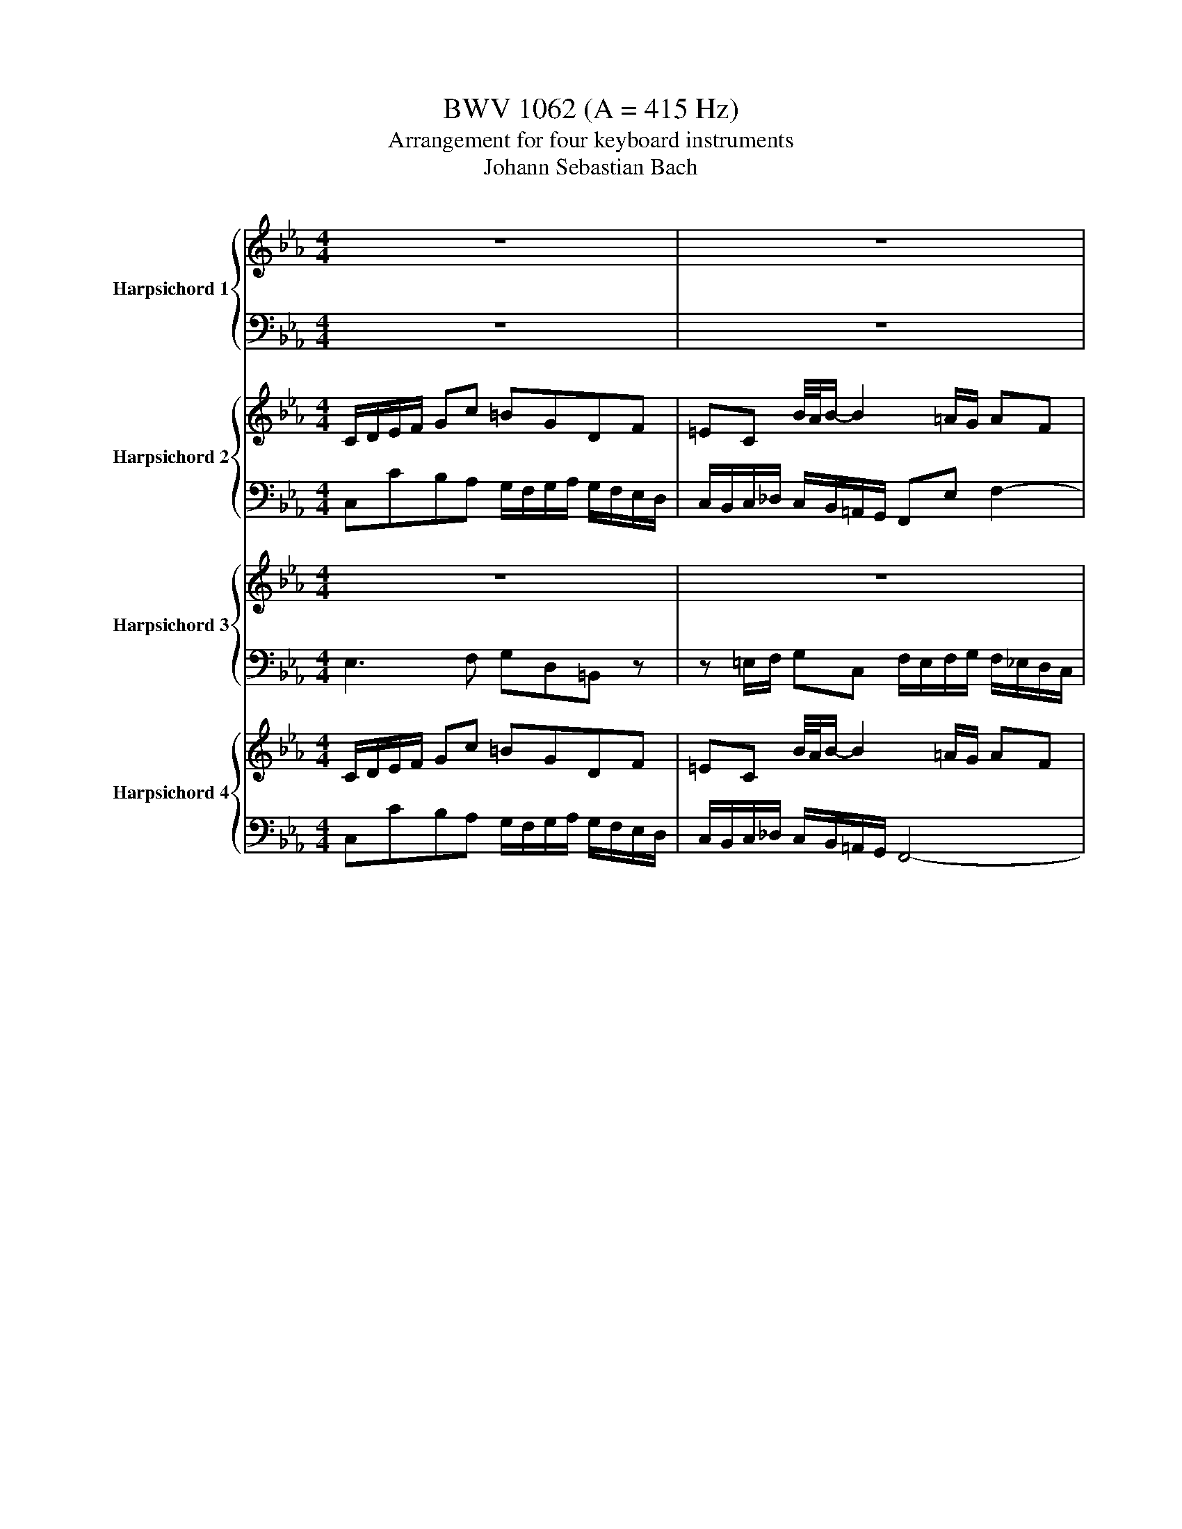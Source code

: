 X:1
T:BWV 1062 (A = 415 Hz)
T:Arrangement for four keyboard instruments
T:Johann Sebastian Bach
%%score { ( 1 3 ) | 2 } { ( 4 6 ) | ( 5 7 ) } { 8 | 9 } { 10 | 11 }
L:1/8
M:4/4
K:Eb
V:1 treble nm="Harpsichord 1"
V:3 treble 
V:2 bass 
V:4 treble nm="Harpsichord 2"
V:6 treble 
V:5 bass 
V:7 bass 
V:8 treble nm="Harpsichord 3"
V:9 bass 
V:10 treble nm="Harpsichord 4"
V:11 bass 
V:1
 z8 | z8 | z8 | z8 | G/=A/B/c/ dg ^fdAc | =BG f/4e/4f/-f- f=e/d/ ec | =AceG ^FdGc | %7
 B2 B/4=A/4B/4A/4B/4A/4B/4A/4 G/^F/G/A/ B/c/d/e/ | fF f/4e/4f/-f- fdGf | e/d/c/d/ e/d/e/f/ gd g2- | %10
 g/f/=e/d/ e/c/d/e/ fc f2- | f/e/d/e/ f/g/a/f/ g/a/g/f/ e/d/c/=B/ | c c'2 =b c'2 z e | %13
 dg G2- Gc/d/ =e/f/g/e/ | fc/B/ c/=A/B/c/ FB f2- | f=e/f/ g B2 A/B/ cg- | g f2 e2 d/c/ =B/c/=A/B/ | %17
 c/d/e/f/ gc' =bgdf | =ec b2- b=a/g/ af | dfac =Bgcf | e2 d/4c/4d/4c/4d/4c/4B/4c/4 cB/A/ G/F/E/D/ | %21
 Eg Df C/f/e/d/ c/B/A/G/ | Ac' Gb F/b/a/g/ f/e/d/c/ | d/a/g/f/ g/d/c/=B/ c/g/f/e/ f/c/B/=A/ | %24
 =B/f/e/d/ e/d/c/e/ d/c/B/=A/ G2- | G/E/C/E/ F/D/=B,/D/ EC c/4B/4c/-c- | %26
 c/A/F/A/ B/G/=E/G/ AF a/4g/4a/-a- | a/F/E/D/ Eg/4f/4g/- g/E/D/C/ Df/4e/4f/- | %28
 f/D/C/=B,/ Cc- c/e/d/c/ d/f/e/d/ | e/G/=A/=B/ c/d/e/c/ F/c/e- e/c/A/F/ | %30
 d/F/G/=A/ B/c/d/B/ E/B/_d- d/B/G/E/ | cf/4e/4d/4e/4 fc dg/4f/4e/4f/4 gd | %32
 e/f/e/d/ c/B/A/G/ F/g/f/e/ d/c/B/A/ | Ge/f/ ge- e/d/c/B/ =AA- | Ad/e/ fd- d/c/=B/=A/ GG- | %35
 G/c/e/g/ c'/g/e/c/ G/B/d/g/ b/g/d/B/ | G/=A/c/e/ =a/e/c/G/ ^F/A/c/d/ a z | z8 | z8 | z8 | %40
 z4 z2 z/ C/B,/=A,/ | B,d=A,c G,/c/B/=A/ G/F/E/D/ | EgDf C/f/e/d/ c/B/=A/G/ | %43
 =A/e/d/c/ d/A/G/^F/ G/d/c/B/ c/G/F/=E/ | ^F/c/B/=A/ B/A/G/B/ A/G/F/=E/ D z | G/=A/B/c/ dg ^fdAc | %46
 =BG f2- f=e/d/ ec | =AceG ^FdGc | B2 B/4=A/4B/4A/4B/4A/4B/4A/4 G2 z/ E/D/C/ | B,G C=A B,G =A,^F | %50
 ^A,GD=A BG z/ =f/e/d/ | c/e/g/c'/ d/f/g/=b/ c'/g/e/c/ =B/d/f/g/ | %52
 c/e/g/c'/ d/f/g/=b/ c'/g/e/c/ C/D/E/C/ | D/C/D/E/ D/=E/F/D/ E/D/E/F/ E/F/G/E/ | %54
 Fc z a g/f/=e/d/ e/c/d/e/ | fc f/=a/b/c'/ f/e/f/g/ f/_a/g/f/ | gG g/4f/4g/-g- g/f/=e/d/ c/B/A/G/ | %57
 A/4G/4AB/ G/4F/4GF/ F/f/=e/d/ c/[GB]/[F^G]/[=E=G]/ | F/A/c/f/ G/B/c/=e/ f/c/A/F/ =E/G/B/c/ | %59
 F/A/c/f/ G/B/c/=e/ f/c/^G/^E/ z/ ^F/=F/_E/ | _DBEc DBC=A | ^CBFc _dB z/ F/E/F/ | %62
 G/F/G/A/ G/A/B/G/ A/G/A/B/ c/B/c/d/ | =e/d/e/f/ e/f/g/e/ f/B/A/G/ A/c/f/4e/4f/- | %64
 fG f/4e/4f/-f- fG Ce/4d/4e/- | eE _d/4c/4d/-d- dEA,c | D/E/F/^G/ =B/a/g/f/ E/F/=G/B/ c/g/f/e/ | %67
 F/G/=B/c/ d/f/e/d/ G/B/c/d/ ec/4B/4c/- | cf/g/ a f- f/e/d/c/ BB/4A/4B/- | %69
 Be/f/ gE- E/_D/C/B,/ A,A/4G/4A/- | A/B/A/G/ F/E/D/C/ B,/c/B/A/ G/F/=E/D/ | %71
 C_d/4c/4B/4c/4 ^cA Be/4d/4=c/4d/4 eB | c/e/f/g/ a/b/c'/a/ =d/a/c'- c'/a/f/d/ | %73
 =b/d/e/f/ g/a/_b/g/ c/g/b- b/g/=e/c/ | afc c'2 g/e/ c2- | cAF f2 d/=B/ G/F/E/D/ | %76
 Eg Df C/ f/e/d/ c/B/A/G/ | Ac' Gb F/b/a/g/ f/e/d/c/ | d/a/g/f/ g/d/c/=B/ c/g/f/e/ f/c/B/=A/ | %79
 =B/f/e/d/ e/d/c/e/ d/c/B/=A/ G2- | G/E/C/E/ F/D/=B,/D/ EC c/4B/4c/-c- | %81
 c/A/F/A/ B/G/=E/G/ AF a/4g/4a/-a- | a/F/E/D/ Eg/4f/4g/- g/E/D/C/ Df/4e/4f/- | %83
 f/D/C/=B,/ Cc/4B/4c/- c/e/d/c/ d/f/e/d/ | e/f/e/d/ cc' =bgdf | =ec b/4a/4b/-b- b=a/g/ af | %86
 dfac =Bgcf | e2 e/4d/4e/4d/4e/4d/4e/4d/4 !fermata!c4 |[M:12/8] z12 |[Q:1/4=96]"^Andante" z12 | %90
 z12 | b/4=a/4b/4a/4 b2- bag g/4f/4g/4f/4g/4f/4g/4f/4g/4f/4g/4f/4- fed | %92
 d/c/B/=A/B c/d/ e2- edf b2 _d/4c/4d/- | dce a2 c/4B/4c/- cB=d g2 B/4A/4B/- | %94
 B/B/Ac f2 A/4G/4A/- AGc fg/f/e/d/ | e/d/e/c/G/c/ f/e/f/d/=B/d/ g/f/g/e/c/e/ a/g/a/f/g/a/ | %96
 =Bg c2 B/=A/B c2 z2 G/4F/4G/-G- | G/=E/F/G/A/B/ c/e/_d/c/^A/_A/ B2- B z z2 | %98
 a/4g/4a/4g/4a- a2 gf f/4e/4f/4e/4f/4e/4f/4e/4f/4e/4f/4e/4- e_dc | %99
 c/B/A/G/A e/4_d/4e/4d/4e- e2 ce ab/a/g/f/ | %100
 g/f/g/e/B/e/ a/g/a/f/d/f/ b/a/b/g/e/g/ c'/b/c'/a/b/c'/ | db e2 cd e/d/e/g/d/f/ e/f/g/a/b/g/ | %102
 e/_d/e/a/c/e/ =d/e/f/g/a/f/ d/c/d/g/B/d/ c/d/e/f/g/e/ | %103
 c/B/c/f/A/c/ B/c/d/e/f/d/ B/A/B/e/A/ z/ GAF | E/4D/4E/-E z CB,A, G,/B,/C/A,/B,/ z/ AGF | %105
 Ec/4B/4c/-c- cde B3- Bde | A/4G/4A/A-A- Ad-d/e/4f/4 G/4F/4G/G-G- G/=A/B/4A/4B/4A/4B/4A/4B/4A/4 | %107
 B/=A/B/d/A/c/ B/c/d/e/f/d/ B/_A/B/e/G/B/ =A/B/c/d/e/c/ | %108
 =A/G/A/d/F/A/ G/A/B/c/d/B/ G/F/G/c/E/G/ F/G/A/B/c/A/ | B/F/G/E/F edc B2 z GFE | %110
 D2 z e3- e/d/=ab d3- | d/c/=ab c3- c/B/ab c/4B/4c/4B/4c/4B/4c/4B/4c/4B/4c/4[BB]/4 | %112
 =A/G/A/F/C/F/ B/A/B/F/D/F/ c/B/c/A/F/A/ d/c/d/B/F/B/ | %113
 =A2 z2 A/4G/4A/-A- A/^F/G/A/B/c/ d/f/e/d/c/B/ | c2- c z2 =a b2 B B2 b | %115
 a2 B B2 g f/=A/B/c/d/e/ f/a/g/f/e/d/ | e/4d/4e/- e2 z e2- e/c/d/e/f/g/ a/c'/b/a/g/f/ | %117
 g/f/g/e/B/e/ g/f/g/e/B/e/ g/f/g/=e/^A/e/ g/f/g/e/A/e/ | fcA cf^g ^fc=A cf=a | b/=a/g/^f/g z3 z6 | %120
 z12 | c'3- c'ba g3- gfe | e/d/c/=B/c f/4e/4f/4e/4f/4e/4f/4e/4f/4e/4f/4e/4 fe z AGF | %123
 E/G/A/F/G fed c2 z2 G2- | G/=E/F/G/A/B/ c/e/_d/c/B/A/ B2 z2 B/4A/4B/-B- | %125
 ^A^G/^F/=F/E/ _D2- D- D/C/=G_A C3- | C/B,/FE B,/4A,/4B,/- B,2- B,A,C EAc | %127
 =AEC FAc _d/c/d/B/F/B/ d/c/d/B/F/B/ | d/c/d/=B/F/B/ d/c/d/B/F/B/ cea- a/c'/b/a/g/f/ | %129
 g/f/e/d/e z3 z6 | z12 | b3- b=a/4g/4a/g f3- fe/4d/4e/d | c=AB e3- edf b2 _d- | %133
 d/4c/4_d/ce a2 c- c/4B/4c/B=d g2 B- | B/4A/4B/Ac f2 A- A/4G/4A/G z CB,A, | %135
 G,/B,/C/A,/B, AGF E b/4a/4b/-b- b/a/g/a/b/g/ | %136
 ^d/_d/e/a/c/e/ =d/e/f/g/a/f/ d/c/d/g/B/d/ c/d/e/f/g/e/ | %137
 c/B/c/f/A/c/ B/c/d/e/f/d/ ^A/_A/B/e/A GAF | [G,B,E]3 z3 z6 | %139
[M:3/4][Q:1/4=132]"^Allegro" z4 z c/=B/ | c/G/A/F/ G/E/F/D/ E/C/D/=B,/ | CA B/4A/4B/G- G/=A/=B/G/ | %142
 c/=B/c- c/d/e/d/ f/e/d/c/ | ^f/g/G z z2 G/A/ | B _d2 c =EF | B/G/^G z z2 =A/B/ | %146
 ce/4d/4e/- ed ^FG | c/=A/=B z z2 g/^f/ | g/d/e/c/ d/=B/c/=A/ B/G/B/d/ | %149
 f/d/e/c/ d/=B/c/=A/ B/G/B/d/ | (3e/d/c/_d- (3d/c/=B/c- c/^g/B/c/ | %151
 =B/G/D/=B,/[I:staff +1]G,[I:staff -1](3D/E/F/ (3F/G/=A/(3A/=B/c/ | %152
 c/G/E/C/[I:staff +1]G,[I:staff -1](3E/F/G/ (3G/=A/=B/(3B/c/d/ | %153
 d/=B/F/D/[I:staff +1]G,[I:staff -1](3G/A/B/ (3B/c/d/(3d/e/f/ | %154
 f/c/=B/c/ _d/c/B/c/ (3A/B/c/(3F/B/c/ | G/c/=B/c/ e/c/B/c/ (3G/B/c/(3E/B/c/ | %156
 F/c/=B/c/ a/c/B/c/ (3F/B/c/(3D/B/c/ | EGce g/4^f/4g/4f/4g/4f/4=e/4f/4 | gdec G=B | %159
 c/G/A/F/ G/E/F/D/ E/C/D/=B,/ | C G/F/Ge =B/4A/4B/c | z F/E/Fd- d/c/=B/c/ | %162
 d/c/=B/=A/ G/F/_A/4G/4A/- AG- | G/F/E/D/ E/C/D/=B,/ C/G,/C/B,/ | C/G,/E/D/ E/D/G/E/ F/D/E/C/ | %165
 =B,/G/d/c/ d/G/f/e/ f/d/g/e/ | fG- G/=A/=B/c/ d/e/f/d/ | e/a/g/f/ g/e/f/d/ e/g/e/d/ | %168
 e/g/c/=B/ c/g/_B/A/ B/g/A/G/ | F/C/A/G/ =A/F/c/B/ c/F/B/c/ | d/f/B/=A/ B/f/_A/G/ A/f/G/F/ | %171
 E/B,/G/F/ G/^D/^A/^G/ A/E/_A/B/ | c/E/A/c/ Ff/4e/4f/- f/d/e/c/ | d/F/B/d/ Gg/4f/4g/- g/e/f/d/ | %174
 e/G/c/e/ Aa/4g/4a/- a/f/g/e/ | f/B/d/f/ Bb/4a/4b/- b/g/a/f/ | g/B/c/A/ B/G/A/F/ G/E/F/D/ | %177
 Ec cB- B/c/d/B/ | e/d/e/4d/4e/ e/f/g/f/ a/g/f/e/ | =a/b/B z4 | =bbbbbb | c'c'c'c'c'c' | %182
 c'c'c'c'c'c' | bbbbbb | bb=aaaa | =aagggg | gg^ffff | g d/c/db ^f/4e/4f/g | %188
 z c/B/ c=a- a/g/^f/g/ | =a/g/^f/=e/ d/c/_e/4d/4e/- ed- | d/c/B/=A/ B/G/A/^F/ G/D/G/=F/ | %191
 G/D/B/=A/ B/G/d/B/ c/A/B/G/ | ^F/d/=a/g/ a/d/c'/b/ c'/a/d'/c'/ | d'd- d/=e/^f/g/ =a/b/c'/a/ | %194
 b/e/d/c/ d/B/c/=A/ B/d/B/A/ | B/d/G/^F/ G/d/=F/E/ F/d/E/D/ | C/G,/E/D/ =E/C/G/F/ G/C/F/G/ | %197
 =A/c/F/=E/ F/c/_E/D/ E/c/D/C/ | B,/F,/D/C/ D/B,/F/E/ F/B,/E/F/ | G/B,/C/D/ E/F/G/A/ B/c/d/e/ | %200
 fa/4g/4a/- ag =Bc | f/d/^d z z2 =e/f/ | gb/4a/4b/- b=a ^cd | %203
 g/=e/^f z (3=A/B/c/ (3c/d/e/(3e/f/g/ | g/d/B/G/D(3B/c/d/ (3d/=e/^f/(3f/g/=a/ | %205
 =a/^f/c/=A/D(3d/=e/f/ (3f/g/=a/(3a/b/c'/ | c'/g/^f/g/ a/g/f/g/ (3d/f/g/(3B/f/g/ | %207
 d/g/^f/g/ b/g/f/g/ (3d/f/g/(3B/f/g/ | c/g/^f/g/ e/g/f/g/ (3d/f/g/(3=A/f/g/ | %209
 Adgb d/4^c/4d/4c/4d/4c/4=B/4c/4 | d=ABGD^F | G/d/g/=a/ b/g/d/g/ B/d/G/d/ | %212
 F/ d/g/=a/ =b/g/d/g/ =B/d/F/d/ | E/ c/e/g/ c'/a/f/a/ c/f/A/c/ | =E/ c/g/a/ b/g/=e/g/ B/e/G/B/ | %215
 A2 z4 | z =Ace_gf | c/4B/4c/4B/4c/4B/4c/4B/4 c/4B/4c/4B/4c/4B/4c/4B/4 c/4B/4c/4B/4c/4B/4c/4B/4- | %218
 B ADF _CB,- | B,f ed c2- | ca=Bd fe/d/ | e fed c_d/e/ | f3 _d c/4B/4c/4B/4c/4B/4c/4B/4 | %223
 A bag g/4f/4g/4f/4g/4f/4g/4f/4- | f_d'=eg ba/g/ | a/c/_d/B/ c/A/B/G/ A/F/G/=E/ | %226
 F_d e/4d/4e/4d/4c- c/=d/=e/c/ | f/=e/f- f/g/a/g/ b/a/g/f/ | =b/c'/c z2 z c/_d/ | e _g2 f=AB | %230
 e/c/^c z2 z d/e/ | fa/4g/4a/- ag =Bc | f/d/=e z z2 c'/=b/ | c'/g/a/f/ g/=e/f/d/ e/c/e/g/ | %234
 b/g/a/f/ g/=e/f/d/ e/c/e/g/ | z6 | z6 | z6 | z6 | z c/B/ c^g =e/4d/4e/f | z B/A/ Bg- g/f/=e/f/ | %241
 g/f/=e/d/ c/B/_d/4c/4d/- dc- | c/B/A/G/ A/F/G/=E/ F/C/F/E/ | F/C/A/G/ =A/F/c/B/ c/F/B/c/ | %244
 _d/f/B/=A/ B/f/_A/G/ A/f/G/F/ | G/D/=B/=A/ B/G/d/c/ d/G/c/d/ | e/g/c/=B/ c/=a/c/B/ c/a/_B/=A/ | %247
 G/B/d/g/ b/g/a/f/ gb- | b/c/e/a/ c'/a/b/g/ =ac'/4b/4c'/- | c'/d/f/b/ d'/=b/c'/=a/ bd'- | %250
 d'/G/c/d/ e/c/G/c/ E/G/C/G/ | B,/G/c/d/ =e/c/G/c/ =E/G/B,/G/ | A,/F/c/=e/ f/_d/B/d/ F/B/_D/F/ | %253
 =A,/F/c/_d/ e/c/=A/c/ E/A/C/E/ | _D2 z2 z2 | z dfa_c'b | %256
 e/4d/4e/4d/4e/4d/4e/4d/4 e/4d/4e/4d/4e/4d/4e/4d/4 e/4d/4e/4d/4e/4d/4e/4d/4 | e _dGB _FE- | %258
 E BAG F2- | F_d=EG BA/G/ | A agf ef/g/ | a/4g/4a/- a2 f e/d/c/=B/ | c/G/A/F/ G/E/F/D/ E/C/D/=B,/ | %263
 CA AG- G/=A/=B/G/ | c/=B/c- c/d/e/d/ f/e/d/c/ | ^f/g/G z z2 g/a/ | bbbbbb | aaaaaa | dd=bbbb | %269
 c'c'c'c'c'c' | aaaaaa | gggggg | ffffff | e/ x/ x G/E/F/D/ E/C/D/=B,/ | CA A/4G/4A/G- G/=A/=B/G/ | %275
 c/=B/c- c/d/e/d/ f/e/d/c/ | ^f/g/G z2 z G/A/ | B _d2 c=EF | B/G/^G z z2 =A/B/ | c e2 d^FG | %280
 c/=A/=B z2 z g/^f/ | g/d/e/c/ d/=B/c/=A/ B/G/B/d/ | f/d/e/c/ d/=B/c/=A/ B/G/B/d/ | %283
 (3e/_d/c/d- (3d/c/=B/c- c/a/B/c/ | %284
 =B/G/D/=B,/[I:staff +1]G,[I:staff -1](3D/E/F/ (3F/G/=A/(3A/B/c/ | %285
 c/G/E/C/[I:staff +1]G,[I:staff -1](3E/F/G/ (3G/=A/=B/(3B/c/d/ | %286
 d/=B/F/D/[I:staff +1]G,[I:staff -1](3G/=A/=B/ (3B/c/d/(3d/e/f/ | %287
 e/c/=B/c/ _d/c/B/c/ (3A/B/c/(3F/B/c/ | G/c/=B/c/ e/c/B/c/ (3G/B/c/(3E/B/c/ | %289
 F/c/=B/c/ a/c/B/c/ (3F/B/c/(3D/B/c/ | EGce g/4^f/4g/4f/4g/4f/4=e/4f/4 | gdecG=B | %292
 c/G/A/F/ G/E/F/D/ E/C/D/=B,/ | !fermata!C2 z4 |] %294
V:2
 z8 | z8 | z8 | z8 | G,,G,F,E, D,/C,/D,/E,/ D,/C,/B,,/=A,,/ | %5
 G,,/^F,,/G,,/=A,,/ G,,/=F,,/E,,/D,,/ C,,/=B,,/C,/D,/ C,/_B,,/A,,/G,,/ | %6
 ^F,,2 z C,- C,B,,/=A,,/ B,,E, | D,C,D,D,, G,,2 z G, | D,2 z D G,2 z G, | %9
 C,/D,/E,/F,/ G,C =B,G,D,F, | =E,C, B,2- B,=A,/G,/ A,F, | D,F,A,C, =B,,G,C,F, | %12
 E,2 E,/4D,/4E,/4D,/4E,/4D,/4C,/4D,/4 C,/=B,,/C,/D,/ E,/F,/G,/=A,/ | %13
 =B,/=A,/G,/A,/ B,/G,/A,/B,/ CC, C2- | C/B,/=A,/G,/ A,/F,/G,/A,/ B,B,,B,B,, | %15
 B,/A,/G,/A,/ B,/C/_D/B,/ C/D/C/B,/ A,/G,/F,/=E,/ | %16
 F,/E,/D,/C,/ =B,,/G,,/C,/_B,,/ =A,,/C,/=B,,/C,/ D,/E,/F,/D,/ | %17
 E,/D,/C,/D,/ E,/D,/E,/F,/ G,G,,G,G,, | G,/F,/E,/D,/ E,/C,/D,/E,/ F,F,, F,2- | %19
 F,/E,/D,/E,/ F,/G,/A,/F,/ G,/A,/G,/F,/ E,/D,/C,/=B,,/ | C,A,,F,,G,, C,,2 z2 | %21
 C/G,/E,/G,/ =B,/G,/D,/G,/ C/B,/C/D/ ^D/=E/F/G/ |[K:treble] F/C/A,/C/ =E/C/G,/C/ F/E/F/G/ ^GF- | %23
 F B,2 E2 A,2 D- | D G,2 C =B,[K:bass] G,/D,/ =B,,/G,,/=A,,/B,,/ | C,E,G,G,, C,C,, z/ C,/D,/=E,/ | %26
 F,A,CC, F,F,, z/ F,/G,/A,/ | B, z z/ B,/A,/G,/ A, z z/ A,/G,/F,/ | %28
 G, z z/ G,/E,/C,/ G,G,, z/ G,/=A,/=B,/ | C/=B,/C z z2 F,=A,C | B,/=A,/B, z z2 E,G,B, | %31
 A,/G,/^G, z =A, B,/A,/^A, z =B, | CC,A,,C, D,,D,B,,D, | E,,E,E,C, =A,,=A, z/ G,/^F,/=E,/ | %34
 D,D,,D,=B,, G,,G, z/ F,/E,/D,/ | C,/E,/G,/C/ EC, B,,/D,/G,/B,/ DB,, | %36
 E,/C,/E,/=A,/ CE,, D,,/^F,,/=A,,/C,/ ^F, z | z8 | z8 | z8 | z8 | %41
 G,/D,/B,,/D,/ ^F,/D,/=A,,/D,/ G,/F,/G,/=A,/ ^A,/=B,/C/D/ | %42
 C/G,/E,/G,/ =B,/G,/D,/G,/ C/B,/C/D/ EC- | C F,2 B,2 E,2 =A,- | A, D,2 G, ^F,D, z/ F,/G,/=A,/ | %45
 G,,G,F,E, D,/C,/D,/E,/ D,/C,/=B,,/=A,,/ | %46
 G,,/^F,,/G,,/=A,,/ G,,/=F,,/E,,/D,,/ C,,/=B,,/C,/D,/ C,/_B,,/A,,/G,,/ | %47
 ^F,,2 z C,2 B,,/=A,,/ B,,E, | D,C,D,D,, G,,B,,D,D,, | D, z z2 z4 | %50
 z G,^F,D, G,D G/[I:staff -1]d/c/=B/ |[I:staff +1] z8 | z8 | z G, G,,2 z C, C2 | %54
 F,,/G,,/A,,/B,,/ C,F, =E,C,G,,B,, | =A,,F,, E,2- E,D,/C,/ D,B,, | G,,B,,_D,F,, =E,,C,F,,D, | %57
 C,B,,C,C,, F,, z z2 | C8 | C4- C2 F,/=A,/B,/C/ | F,8 | z B,=A,F, B,B,,/C,/ ^C,^A,, | %62
 ^D,^A,A,E, _A,/B,/C/B,/ A,/G,/A,/F,/ | CGGC F/=E/F F,D | G, z2 G,, C, z2 C,/_D,/ | %65
 E, z2 E,, A,, z z2 | z8 | z4 G/F/E/D/ C/D/C/B,/ | A,/B,/A,/G,/ F,/=E,/F, B,F,D,B,, | %69
 E, z E,/D,/E, A,E,C,A,, | _D,F,=D,B,, E,G,=E,C, | F,/=E,/F, z F, G,/F,/G, z G, | %72
 A,/G,/A, z2 z D,/E,/ F,D, | G,/F,/G, z2 z C,/D,/ =E,C, | F, z z/ F,/A,/C/ E z/ z G/E/C/ | %75
 A, z z/ A,/D/F/ G, z/ z G,/=A,/=B,/ | C/G,/E,/G,/ =B,/G,/D,/G,/ C/B,/C/D/ ^D/=E/F/G/ | %77
 F/C/A,/C/ =E/C/G,/C/ F/E/F/G/ ^G^E- | E B,2 _E2 A,2 D- | D G,2 C =B,G,/D,/ =B,,/G,,/=A,,/B,,/ | %80
 C,E,G,G,, C,C,, z/ C,/D,/=E,/ | F,A,CC, F,F,, z/ F,/G,/A,/ | B, z/ z B,/A,/G,/ A, z/ z A,/G,/F,/ | %83
 G, z/ z G,/E,/C,/ G,G,, z/ G,/=A,/=B,/ | CC,/D,/ E,/D,/E,/F,/ G,/F,/G,/A,/ G,/F,/=E,/D,/ | %85
 C,/=B,,/C,/D,/ C,/_B,,/=A,,/G,,/ F,,/=E,,/F,,/G,,/ F,,/_E,,/D,,/C,,/ | =B,,2 z F,2 E,/D,/ E,A, | %87
 G,F,G,G,, !fermata!C,4 |[M:12/8] z12 | z12 | z12 | B,2 B,, C,2 C D2 D, E,2 E | %92
 E2 D C2 F, B,2 A, G,2 E, | A,2 G, F,2 D, G,2 F, E,2 C, | F,2 E, D,2 B,, E,2 A, D,2 G, | %95
 C,2 C,, D,,2 D, E,2 E,, F,,2 F, | F,2 E, D,2 G, C,2 C =E,2 C, | F,2 _D F,2 _D, G,2 E G,2 ^D, | %98
 ^G,,2 A, B,2 B,, C,2 C _D2 _D, | _D,2 C, B,,2 E, A,,2 C, F,,2 B,, | %100
 E,2 E,, F,,2 F, G,2 G,, A,,2 A, | A,2 G, F,2 B,, E,2 F, G,2 E, | A,2 G, F,2 D, G,2 F, E,2 C, | %103
 F,2 E, D,2 B,, E,2 C ^A,2 ^A,, | ^D,2 ^D,, D,,2 D, D,2 D,, D,,2 D, | ^D,2 z ^D,,2 z D,2 z D,,2 z | %106
 ^D,2 z E,,2 z E,F,G, C,2 F, | B,,2 C, D,2 B,, E,2 D, C,2 =A,, | %108
 D,2 C, B,,2 G,, C,2 B,, =A,,2 ^E,, | ^A,,2 ^A, A,2 A,, A,,2 A, A,2 A,, | %110
 ^A,,2 z ^A,2 z A,,2 z B,2 z | B,,2 z B,2 z B,,C,D, G,,2 C, | F,,F,E, D,F,B, C,E,=A, B,,F,B, | %113
 F,=A,C ^F,2 D G,2 z z2 G, | =A,CE A,2 F B,FA GEE | D^A,^E, ^DA,^D, A,2 z z2 =B, | %116
 CEG C2 A D2 z z2 ^A, | E/4D/4E/-EE, _D,2 _D C2 C, C,2 C | F,A,C A,F,E, D,^F,=A, F,D,D | %119
 D/C/B,/=A,/B, z3 z6 | z12 | C2 C, D,2 D E2 E, F,,2 F, | F,2 E, D,2 G,, C,2 C,, C,,2 C, | %123
 C,2 C,, C,,2 C, C,G,C =E,2 C | F,2 z z2 F, G,B,_D G,2 ^D | ^G,2 z A,,2 z A,2 z A,,2 z | %126
 A,2 z2 E,G, E,C,E, A,E,C, | F,C,=A,, F,,C,F, B,,2 B, A,2 _A,, | G,,2 G, G,2 G,, C,2 C D2 B, | %129
 B,/A,/G,/F,/G, z3 z6 | z12 | B,2 B,, C,2 C D2 D, E,2 E | E2 D C2 F, B,2 A, G,2 E, | %133
 A,2 G, F,2 D, G,2 F, E,2 C, | F,2 E, D,2 ^A,, ^D,2 ^D,, D,,2 D, | %135
 ^D,2 ^D,, E,,2 E, E,G,B, G,E,G, | A,2 G, F,2 D, G,2 F, E,2 C, | F,2 E, D,2 B,, E,2 C B,2 B,, | %138
 E,3 z3 z6 |[M:3/4] z4 z z | z C,/D,/ E, z2 G, | C, z2 =B,, C,D, | E,E,/D,/ E,C, A,A,, | %143
 z G,,/=A,,/ =B,,D, G,F, | =E,E, E,F, B,A, | G,F, =E,F, F,,F, | ^F,F, F,G, CB, | %147
 =A,G, ^F,G, G,,G, | E,C, z G, F,E, | D,C, =B,,G,, G,G,, | C,F, E,E DD, | G,/G,,/=B,,/D,/G, z z2 | %152
 z/ G,,/C,/E,/G, z z2 | z/ G,,/=B,,/D,/G, z z2 | C,2 z C,F,D, | E,2 z C,E,C, | D,2 z F,G,,=B,, | %157
 C,/C/B,/A,/ G,/F,/E,/D,/ C,/E,/D,/C,/ | =B,,/G,,/=A,,/B,,/ C,/D,/E,/F,/ G,G,, | %159
 C,C,,C,,C,,C,,C,, | C,,2 z C,D,E, | F,/G,/A, z F, G,A, | =B,,/C,/D, z B,, C,D, | %163
 E,/F,/G, z G,, E,,G,, | C,,2 z E, D,C, | G,G,, z D =B,G, | D,G,=B,DB,G, | CC, z G,,C,G, | %168
 C2 z CG,C | A,C/B,/ C=A, ^E,F,, | B,,2 z B,F,B, | G,B,/A,/ B,G, E,E,, | %172
 A,,A, z/ C,/D,/^D,/ ^E,F,, | B,,B, z/ D,/E,/F,/ G,G,, | C,C z/ E,/F,/G,/ A,A,, | %175
 D,D z/ F,/G,/A,/ B,B,, | E,E,,/F,,/ G,, z2 B,, | E,, z2 D, E,F, | G,G,/F,/ G,E, CC, | %179
 z B,,D,^E, ^A,/B,,/A,,/B,,/ | G,,G, =B,D B,/G,/F,/G,/ | C, z CE GE | DD, ^F,=A, F,/D,/C,/D,/ | %183
 G,, z G,B, DB, | C/E/D/^D/ F, z2 F | B,/D/C/D/ E, z2 E | =A,/C/B,/C/ D, z2 D | G, z2 G,=A,B, | %188
 C/D/E z CDE | ^F,/G,/=A, z F,G,A, | B,/C/D z D,B,,D, | G,,2 z B,=A,G, | DD, z =A^FD | =A,D^F=BFD | %194
 GG, z D,,B,,D, | G,2 z G,D,G, | E,G,/F,/ G,=E, C,C,, | F,,2 z F,C,F, | D,F,/E,/ F,D, ^A,,A,, | %199
 E,,E, z E,D,C, | =B,,B,,B,,C,F,E, | D,C,=B,,C,C,, C, | ^C,C,C,D,G,F, | =E,D,^C,D, D,, z | %204
 z/ D,/G,/B,/[I:staff -1]D[I:staff +1] z z2 | z/ D,/^F,/=A,/[I:staff -1]D[I:staff +1] z z2 | %206
 G,,2 z G,,C,=A,, | B,,2 z G,,B,,G,, | =A,,2 z C,D,,^F,, | %209
 G,,/G,/F,/E,/ D,/C,/B,,/=A,,/ G,,/B,,/A,,/G,,/ | ^F,,/D,,/=E,,/F,,/ G,,/=A,,/B,,/C,/ D,D,, | %211
 G,,B,,/D,/ G, z/ z G,/B,/D/ |[I:staff -1] FFFFFF | %213
 EC A[I:staff +1] z[I:staff -1] C/F/A/[I:staff +1] z/ |[I:staff -1] =EEEEEE | %215
 FC[I:staff +1]A,F,C,F, | F,,2 z2 z2 | G,, B,,D,G,^A,E, | F,2 z2 z2 | E,,2 z2 z/ E,/D,/C,/ | %220
 D,2 z F,G,G,, | C,2 z2 z/ E,/_D,/C,/ | B,,2 z B,,E,E,, | A,,2 z2 z/ A,/G,/F,/ | G,2 z B, CC, | %225
 F,/=E,/F,/G,/ A, z z C | F, z2 =E,F,G, | A,A,/G,/ A,F, _D_D, | z C,=E,G,CB,, | %229
 =A,,-A,,-A,,B,,E,_D, | C,B,,=A,,^A,,^A, A,, | =B,,-B,,-B,,C,F,E, | D,C,=B,,C,C B, | %233
 A,F, z F,B,A, | G,F, z C, C/B,/A,/G,/ | z6 | z6 | z6 | z6 | F,,F, z F, G,A, | G,/F,/=E, z =E CG, | %241
 =E,G,CG,E,C, | F,F,, z C,,A,,C, | F,C/B,/ C=A, F,F,, | B,2 z B,F,^A, | =B,D/C/ DB, G,G,, | %246
 C,G,CE=A,^F, | G,/G,,/B,,/D,/ G, z z/ E,/F,/G,/ | A,/A,,/C,/E,/ A, z/ z F,/G,/=A,/ | %249
 B,/B,,/D,/F,/ =B, z/ z G,/=A,/B,/ | CE,/G,/ C, z z/ C,/E,/G,/ | B,B,B,B,B,B, | %252
 A,F, _D z z/ F,/B,/D/ | =A,A,A,A,A,A, | B,F,_D,B,,F,B, | B,,2 z2 z2 | C,E,G,CEA, | B,2 z2 z2 | %258
 A,,2 z/ z2 A,/G,/F,/ | G,2 z B, CC, | F,2 z2 z/ G,/F,/E,/ | D,2 z F, G,G,, | %262
 C,/=B,,/C,/D,/ E, z2 G, | C, z z =B,,C,D, | E,E,/D,/ E,C, A,A,, | z G,,=B,,D, G,/A,/G,/F,/ | %266
 =E, z C=EGE | F F,A,C F/F,/G,/A,/ | G, z G,=B,DG | C C,E,G, E,/C,/=B,,/C,/ | %270
 F,,2 z/ F/E/F/ B,B,, | E,2 z/ E/D/E/ A,A,, | D,2 z/ D/C/D/ G,G,, | C,/=B,,/C,/D,/ E, z2 G, | %274
 C, z z =B,,C,D, | E,E,/D,/ E,C, A,A,, | z G,,/=A,,/ =B,,D,G,F, | =E,E,E,F,B,A, | G,F,=E,F,F,, F, | %279
 ^F,F,F,G,CB, | =A,G,^F,G,G,, =F, | E,C, z C,F,E, | D,C,=B,,G,,G,G,, | C,F,E,EDD, | %284
 G,/G,,/=B,,/D,/G, z z2 | z/ G,,/C,/E,/G, z z2 | z/ G,,/=B,,/D,/G, z z2 | C,2 z C,F,D, | %288
 E,2 z C,E,C, | D,2 z F,G,,=B,, | C,/C/_B,/A,/ G,/F,/E,/D,/ C,/E,/D,/C,/ | %291
 =B,,/G,,/=A,,/B,,/ C,/D,/E,/F,/ G,G,, | C,C,,C,,C,,C,,C,, | !fermata!C,,2 z4 |] %294
V:3
 x8 | x8 | x8 | x8 | x8 | x8 | x8 | x8 | x8 | x8 | x8 | x8 | x8 | x8 | x8 | x8 | x8 | x8 | x8 | %19
 x8 | x8 | x8 | x8 | x8 | x8 | x8 | x8 | x8 | x8 | C/D/E/F/ Gc =AF z2 | B,/C/D/E/ FB GE z2 | x8 | %32
 x8 | E/F/G/A/ Be c=A z2 | D/=E/^F/G/ =Ad =BG z2 | x8 | x8 | x8 | x8 | x8 | x8 | x8 | x8 | x8 | %44
 x8 | x8 | x8 | x8 | x8 | D8 |[I:staff +1] D4- D2 x2 |[I:staff -1] G8 | G4- G2 z C | x8 | x8 | x8 | %56
 x8 | x8 | x8 | x8 | x8 | x8 | x8 | x8 | x8 | x8 | x8 | x8 | F/G/A/B/ cf dB z2 | x8 | x8 | x8 | %72
 A/B/c/_d/ ea f=d z2 | g/=A/=B/c/ dg =ec z2 | x8 | x8 | x8 | x8 | x8 | x8 | x8 | x8 | x8 | x8 | %84
 x8 | x8 | x8 | x8 |[M:12/8] x12 | x12 | x12 | x12 | x12 | x12 | x12 | x12 | x12 | x12 | x12 | %99
 x12 | x12 | x12 | x12 | x12 | x12 | x12 | x12 | x12 | x12 | x12 | x12 | x12 | x12 | x12 | x12 | %115
 x12 | x12 | x12 | x12 | x12 | x12 | x12 | x12 | x12 | x12 | x12 | x12 | x12 | x12 | x12 | x12 | %131
 x12 | x12 | x12 | x12 | x12 | x12 | x12 | x12 |[M:3/4] x6 | x6 | x6 | x6 | x6 | x6 | x6 | x6 | %147
 x6 | x6 | x6 | x6 | x6 | x6 | x6 | x6 | x6 | x6 | x6 | x6 | x6 | x6 | x6 | x6 | x6 | x6 | x6 | %166
 x6 | x6 | x6 | x6 | x6 | x6 | x6 | x6 | x6 | x6 | x6 | x6 | x6 | x6 | dddddd | cccccc | dddddd | %183
 dddddd | cccccc | BBBBBB | =AAAAAA | G x5 | x6 | x6 | x6 | x6 | x6 | x6 | x6 | x6 | x6 | x6 | x6 | %199
 x6 | x6 | x6 | x6 | x6 | x6 | x6 | x6 | x6 | x6 | x6 | x6 | x6 | x6 | x6 | x6 | x6 | x6 | x6 | %218
 x6 | x6 | x6 | x6 | x6 | x6 | x6 | x6 | x6 | x6 | x6 | x6 | x6 | x6 | x6 | x6 | x6 | x6 | x6 | %237
 x6 | x6 | x6 | x6 | x6 | x6 | x6 | x6 | x6 | x6 | x6 | x6 | x6 | x6 | x6 | x6 | x6 | x6 | x6 | %256
 x6 | x6 | x6 | x6 | x6 | x6 | x6 | x6 | x6 | x6 | z ccccc | cccccc | =BBdddd | cccccc | ccBBBB | %271
 GGFFFF | AAGGGc/=B/ | c/G/A/F/ x4 | x6 | x6 | x6 | x6 | x6 | x6 | x6 | x6 | x6 | x6 | x6 | x6 | %286
 x6 | x6 | x6 | x6 | x6 | x6 | x6 | x6 |] %294
V:4
 C/D/E/F/ Gc =BGDF | =EC B/4A/4B/- B2 =A/G/ AF | DFAC =B,GCF | %3
 E2 E/4D/4E/4D/4E/4D/4E/4D/4 C/=B,/C/D/ =E/^F/G/=A/ | B/=A/G/A/ B/A/B/c/ dA d2- | %5
 d/c/=B/=A/ B/G/A/B/ cG c2- | c/B/=A/B/ c/d/e/c/ d/e/d/c/ B/A/G/^F/ | G g2 ^f gG/^F/ G/=A/B/G/ | %8
 =A/G/A/B/ A/=B/c/A/ B/A/B/c/ B/c/d/B/ | cg z e d/c/=B/=A/ B/G/A/B/ | %10
 cG c/d/=e/f/ c/B/c/d/ c/_e/d/c/ | dD d2- d/c/=B/=A/ G/F/E/D/ | C/B/A/G/ F/E/D/F/ EC G2- | %13
 G/=A/=B/c/ df =ecG_B | =AF e2- ed/c/ dB | GB_dF =EcFB | A2 G/4F/4G/- G F2 z D | %17
 GG, G2- G/^F/G/=A/ =B/c/d/B/ | c/A/G/F/ G/=E/F/G/ CF c2- | c=B/c/ d/e/f- f/d/e/f/ gd- | %20
 d c2 =B c2 z2 | z8 | z8 | z8 | z4 z2 z/ F/E/D/ | Eg Df C/f/e/d/ c/B/A/G/ | %26
 Ac' Gb F/b/a/g/ f/e/d/c/ | d/a/g/f/ g/d/c/=B/ c/g/f/e/ f/c/B/=A/ | %28
 =B/f/e/d/ e/d/c/e/ d/c/B/=A/ G/4F/4G/4F/4G/4F/4G/4F/4 | Gc/d/ ec/4B/4c/ c/B/=A/G/ AF- | %30
 FB/c/ dB- B/A/G/F/ GE- | E/F/E/D/ C/B,/=A,/G,/ F,/G/F/E/ D/C/=B,/A,/ | %32
 G,A/4G/4F/4G/4 AE FB/4A/4G/4A/4 BF | G/B/c/d/ e/f/g/e/ =A/e/g- g/e/c/A/ | %34
 ^f/=A/B/c/ d/e/=f/d/ G/d/f- f/d/=B/G/ | ecG g2 d/B/ G2- | GEC c2 =A/^F/ D/C/B,/=A,/ | %37
 B,d=A,c G,/c/B/=A/ G/F/E/D/ | EgDf C/f/e/d/ c/B/=A/G/ | =A/e/d/c/ d/A/G/^F/ G/d/c/B/ c/G/F/=E/ | %40
 ^F/c/B/=A/ B/A/G/B/ A/G/F/=E/ D2- | D/B,/G,/B,/ C/=A,/^F,/A,/ B,G, G2- | %42
 G/E/C/E/ F/D/=B,/D/ EC e/4d/4e/-e- | e/C/B,/=A,/ B,d/4c/4d/- d/B,/A,/G,/ A,c/4B/4c/- | %44
 c/=A,/G,/^F,/ G,G- G/B/=A/G/ A/c/B/A/ | B/=A/G/A/ B/A/B/c/ dA d2- | d/c/=B/=A/ B/G/A/B/ cG c2- | %47
 c/B/=A/B/ c/d/e/c/ d/e/d/c/ B/A/G/^F/ | G g2 ^f g=f/e/ d/c/B/=A/ | %49
 G/ B/d/g/ =A/ c/d/^f/ g/d/B/ G/ ^F/ A/c/d/ | G/B/d/g/ =A/c/d/^f/ g/d/B/G/ z/ _A/G/=F/ | %51
 Ec Fd Ec D=B | Ec Gd ec z c/4B/4c/- | cB/=A/ B2- BGCB | A/G/F/G/ A/G/A/B/ cG c2- | %55
 c/B/=A/G/ A/F/G/A/ BF B2- | B/A/G/A/ B/c/_d/B/ c/d/c/B/ A/G/F/=E/ | F f2 =e f2 z/ _D/C/B,/ | %58
 A,F B,G A,F G,=E | A,F CG AF z/ [ce]/[B^c]/[=A=c]/ | B/_d/f/b/ c/e/f/=a/ b/f/d/B/ =A/c/e/f/ | %61
 B/_d/f/b/ c/e/f/=a/ b/f/d/B/ B,d/4c/4d/- | dE _d/4c/4d/-d- dEA,c- | cC B2- BC F,/A,/G,/=A,/ | %64
 =B,/=A,/B,/C/ B,/C/D/B,/ C/B,/C/D/ E/D/E/F/ | G/F/G/A/ G/A/B/G/ A/_D/C/B,/ C/E/A/4G/4A/- | %66
 AA Fd/4c/4d/- dG Ec/4B/4c/- | cFD=B c/4B/4c/-c- c/_B/A/G/ | A/c/d/=e/ f/g/a/f/ B/f/a- a/f/d/B/ | %69
 G/B,/C/D/ E/F/G/E/ A,/E/_G- G/E/C/A,/ | FB/4A/4G/4A/4 BF Gc/4B/4A/4B/4 cG | %71
 A/B/A/G/ F/E/_D/C/ B,/c/B/A/ G/F/E/D/ | cA/B/ cA- A/G/F/E/ Dd- | dG/A/ BG- G/F/=E/D/ C2- | %74
 C/F/A/c/ f/c/A/F/ C/E/G/c/ e/c/G/E/ | C/D/F/A/ d/A/F/C/ =B,/D/F/G/ d z | z8 | z8 | z8 | %79
 z4 z2 z/ F/E/D/ | Eg Df C/f/e/d/ c/B/A/G/ | Ac' Gb F/b/a/g/ f/e/d/c/ | %82
 d/a/g/f/ g/d/c/=B/ c/g/f/e/ f/c/B/=A/ | =B/f/e/d/ e/d/c/e/ d/c/B/=A/ G z | z Gce d=B G/4F/4G/-G- | %85
 G/F/=E/D/ E/C/D/E/ FC F/4E/4F/-F- | F/E/D/E/ F/G/A/F/ G/A/G/F/ E/D/C/=B,/ | C c2 =B !fermata!c4 | %88
[M:12/8] z12 | e/4d/4e/4d/4 e2- edc c/4B/4c/4B/4c/4B/4c/4B/4c/4B/4c/4B/4- B AG | %90
 G/F/E/D/E F/G/ A2- AGB ef/e/d/c/ | d/c/d/B/F/B/ e/d/e/c/=A/c/ f/e/f/d/B/d/ g/f/g/e/f/g/ | %92
 =Af B2 A/G/A B/A/B/F/D/F/ E/F/G/_A/B/G/ | E/_D/E/A/C/E/ =D/E/F/G/A/F/ D/C/D/G/B,/D/ C/D/E/F/G/E/ | %94
 C/B,/C/F/A,/C/ B,/C/D/E/F/D/ E2 z4 | %95
 c/4=B/4c/4B/4c- c2 _BA A/4G/4A/4G/4A/4G/4A/4G/4A/4G/4A/4G/4- GFE | %96
 E/D/C/=B,/C D/E/ F2- F/D/=E/F/G/A/ B/_d/c/B/A/G/ | A4- A2- A/F/G/A/B/c/ _d/f/e/d/c/B/ | %98
 c/B/c/A/E/A/ _d/c/d/B/G/B/ e/d/e/c/A/c/ f/e/f/d/e/f/ | Ge A2 G/F/G A2- A z z2 | %100
 e/4d/4e/4d/4e- e2 dc B/4A/4B/4A/4B/4A/4B/4A/4B/4A/4B/4A/4 BAG | %101
 G/F/E/D/E F/G/A-A- AGA/4G/4A/ B2 _D- | D/4C/4=D/CE A2 C- C/4B,/4C/B,D G2 B,- | %103
 B,/4A,/4B,/A,C F2 A,2 G,B, EFD | E/B,/C/A,/B, AGF E2 z CB,A, | G,2 z A3 A/G/de G3- | %106
 G/F/de F3- F/E/de E3- | E/4D/4E/D z f2 A2 GB e2 G- | GF=A d2 F2 EG c2 E/4D/4E/- | %109
 ED z GFE D/F/G/E/F edc | B g2- g=ab f4 ab | e4 =a-a/b/4c'/4 d3- d/=e/ f/4e/4f/4e/4f/4e/4f/4e/4 | %112
 f2 F F2 f e2 F F2 d | c/=E/F/G/=A/B/ c/e/d/c/B/A/ B/4A/4B/- B2 z B2- | %114
 B/G/=A/B/c/d/ e/g/f/e/d/c/ d/c/d/B/F/B/ e/d/e/B/G/B/ | %115
 f/e/f/d/B/d/ g/f/g/e/B/e/ d2 z2 d/4c/4d/-d- | d/=B/c/d/e/f/ g/b/a/g/f/e/ f2- f z2 d | %117
 eBG Beg =eBG Beg | a/g/a/f/c/f/ a/g/a/f/c/f/ =a/g/a/^f/c/f/ a/g/a/f/c/f/ | g3- gfe d3- dcB | %120
 =A^FG c3- c=B/4_A/4B/c fg/f/e/d/ | e/d/e/c/G/c/ f/e/f/d/B/d/ g/f/g/e/c/e/ a/g/a/f/g/a/ | %122
 =Bgc cB/=A/B c/G/_A/F/E fed | c2 z AGF E/D/E/F/G/A/ B/_d/c/B/A/G/ | %124
 A2 z2 A/4G/4A/-A- A/F/G/A/B/c/ _d/f/e/d/c/B/ | c f2- fga e/4d/4e/-e- e2 ga | %126
 _d3- dg3/2a/4b/4 c/B/c/A/E/A/ c/B/c/A/E/A/ | c/B/c/=A/E/A/ c/B/c/A/E/A/ BF_D FB_d | %128
 _cFD F=Bd e/d/=c/B/c z z2 | e3- edc B3- BAG | G/F/E/D/E F/G/ A2- AGB ef/e/d/c/ | %131
 d/c/d/B/F/B/ e/d/e/c/=A/c/ f/e/f/d/B/d/ g/f/g/e/f/g/ | =Af B2 A/G/A B/A/B/F/D/F/ E/F/G/_A/B/G/ | %133
 E/_D/E/A/C/E/ =D/E/F/G/A/F/ D/C/D/G/B,/D/ C/D/E/F/G/E/ | %134
 C/B,/C/F/A,/C/ B,/C/D/E/F/D/ E/B,/C/A,/B,/ z/ FEF | E2 z CB,A, G,/B,/E/F/G/A/ B2 _D- | %136
 D/4C/4=D/CE A2 C- C/4B,/4C/B,D G2 B,- | B,A,C F2 A,2 G, E2 FD | [G,B,E]3 z3 z6 |[M:3/4] z4 z z | %140
 z c/=B/ c/G/A/F/ G/E/F/D/ | E/C/D/=B,/ C/E/D/F/ EG/4F/4E/4F/4 | G=A/=B/ c/B/c/B/ cd/4c/4d/4c/4 | %143
 d/4c/4d/4c/4=B z4 | z G/A/ BA _dc | =EF B/G/A z2 | z =A/B/ cB ed | ^FG c/=A/=B z2 | %148
 z g/^f/ g/d/e/c/ d/=B/G | z g/e/ f/d/e/c/ d/=B/G | z (3A/G/F/ G-(3G/F/E/ F/E/F/E/ | %151
 F z z (3=B/c/d/ (3d/e/f/(3f/e/d/ | e z z (3c/d/e/ (3e/f/g/(3g/f/e/ | %153
 f z z (3=B,/C/D/ (3D/E/F/(3F/E/D/ | C/E/D/E/ F/E/D/E/ AF | G/E/D/E/ C/E/D/E/ GE | %156
 F/A/G/A/ F/A/G/A/ FD | EGce g/4^f/4g/4f/4g/4f/4=e/4f/4 | gdecG=B | c/G/A/F/ G/E/F/D/ E/C/D/=B,/ | %160
 C2 z4 | z6 | z6 | z6 | z G/F/Ge =B/4A/4B/c | z F/E/Fd- d/c/=B/c/ | d/c/=B/=A/ G/F/ _A2 G- | %167
 G/F/E/D/ E/C/D/=B,/ C/G,/C/B,/ | C/G,/E/D/ =E/C/G/F/ G/C/F/G/ | A/c/F/=E/ F/c/_E/D/ E/c/D/C/ | %170
 B,/F,/D/C/ D/B,/F/E/ F/B,/E/F/ | G/B/E/D/ E/B/_D/C/ D/B/C/B,/ | A,/C/E/A/ c/A/B/G/ Ac/4B/4c/- | %173
 c/D/F/B/ d/B/c/A/ Bd/4c/4d/- | d/E/G/c/ e/c/_d/B/ ce/4=d/4e/- | e/F/B/d/ f/d/e/c/ d z | %176
 z e/d/ e/B/c/A/ B/G/A/F/ | G/E/F/D/ E/G/F/A/ GA/4B/4A/ | Bc/d/ e/d/e/d/ ef/4e/4f/4e/4 | %179
 f/4e/4f/4e/4e z4 | ffffff | eeeeee | =AA^ffff | gggggg | eeeeee | dddddd | cccccc | B z z2 z2 | %188
 z6 | z6 | z6 | z d/c/ db ^f/4e/4=f/g | z c/B/ c=a- a/g/^f/g/ | =a/g/^f/=e/ d/c/_e/4d/4e/- ed- | %194
 d/c/B/=A/ B/G/A/^F/ G/D/G/F/ | G/D/B/=A/ =B/G/d/c/ d/G/c/d/ | e/g/c/=B/ c/g/_B/=A/ B/g/A/G/ | %197
 F/C/=A/G/ A/F/c/B/ c/F/B/c/ | d/f/B/=A/ B/f/_A/G/ A/f/G/F/ | E-E/B,/ C/D/E/F/ G/=A/=B/c/ | %200
 d/c/d/e/ fe ag | =Bc f/d/e z2 | z =e/f/ gf b=a | ^c/4B/4c/d g/=e/(3^f/g/=a/ (3=A/=B/=c/(3c/B/A/ | %204
 B z z (3g/=a/b/ (3B/c/d/(3d/c/B/ | c z z (3^F/G/=A/ (3=A,/B,/C/(3C/B,/A,/ | %206
 G,/B/=A/B/ c/B/A/B/ ec | d/B/=A/B/ G/B/A/B/ dB | c/e/d/e/ c/e/d/e/ c=A | %209
 Bdgb d/4^c/4d/4c/4d/4c/4=B/4c/4 | d=ABGD^F | GDB,[I:staff +1]G,D,G, |[I:staff -1] z _cdfag | %213
 d/4c/4d/4c/4d/4c/4d/4c/4 d/4c/4d/4c/4d/4c/4d/4c/4 d/4c/4d/4c/4d/4c/4d/4c/4- | c B=EG _DC- | %215
 C/ c/f/g/ a/f/c/f/ A/c/F/c/ | E/ c/f/g/ =a/f/c/f/ =A/c/E/c/ | D/ B/f/=a/ b/g/e/g/ B/e/G/B/ | %218
 D/ B/f/g/ a/f/d/f/ A/d/F/A/ | G AGF EF/G/ | A2- AF E/4D/4E/4D/4E/4D/4E/4D/4 | C c2 B A2- | %222
 AfGB _dc/B/ | c _dcB AB/c/ | _d3 B A/4G/4A/4G/4A/4G/4A/4G/4 | F f/=e/ f/c/_d/B/ c/A/B/G/ | %226
 A/F/G/=E/ F/A/G/B/ AB | cd/=e/ f/e/f/e/ fg/4f/4g/4f/4 | g/4f/4g/4f/4=e z4 | z c/_d/ ed _gf | %230
 =AB e/c/_d z2 | z d/e/ fe ag | =Bc f/d/=e z2 | z c'/=b/ c'/g/a/f/ g/=e/c | %234
 z c'/a/ b/g/a/f/ g/=e/c | z c/B/ ca =e/4d/4e/f | z B/A/ Bg- g/f/=e/f/ | %237
 g/f/=e/d/ c/B/_d/4c/4d/- d c- | c/B/A/G/ A/F/G/=E/ F/C/F/E/ | F/C/A/G/ A/F/c/A/ B/G/A/F/ | %240
 =E/c/g/f/ g/c/b/=a/ b/g/c'/_a/ | bC- C/D/=E/F/ G/A/B/G/ | A/_d/c/B/ c/A/B/G/ A/c/A/G/ | %243
 A/c/F/=E/ F/c/_E/_D/ E/c/D/C/ | B,/F,/_D/C/ =D/B,/F/E/ F/D/G/=A/ | =B/d/G/^F/ G/d/=F/E/ F/d/E/D/ | %246
 C/G,/E/D/ E/C/=A/G/ A/D/G/A/ | B/D/G/B/ Ee- e/c/d/=B/ | c/E/A/c/ Ff- f/d/e/c/ | %249
 d/F/B/d/ Gg/4f/4g/- g/e/f/d/ | eG E z z2 | z _fgb_d'c' | %252
 g/4f/4g/4f/4g/4f/4g/4f/4 g/4f/4g/4f/4g/4f/4g/4f/4 g/4f/4g/4f/4g/4f/4g/4f/4- | f e=Ac _GF- | %254
 F/F/B/c/ _d/B/F/B/ _D/F/B,/F/ | A,/ F/B/c/ =d/B/F/B/ D/F/A,/F/ | G,/E/B/d/ e/c/A/c/ E/A/C/E/ | %257
 G,/ E/B/c/ _d/B/G/B/ _D/G/B,/D/ | C _dcB AB/c/ | _d3 B A/4G/4A/4G/4A/4G/4A/4G/4 | F fed c2- | %261
 c=a=Bc fe/d/ | e/d/c/=B/ c/G/A/F/ G/E/F/D/ | E/C/D/=B,/ C/E/D/F/ EE/4F/4E/ | %264
 G=A/=B/ c/B/c/B/ cd/4c/4d/4c/4 | d/4c/4d/4c/4=B z2 z2 | z =eeeee | ffffff | ffffff | eeeeee | %270
 eedddd | ddcccc | cc=BBBc/d/ | e c/=B/ c/G/A/F/ G/E/F/D/ | E/C/D/=B,/ C/E/D/F/ EG/4F/4E/4F/4 | %275
 G=A/=B/ c/B/c/B/ cd/4c/4d/4c/4 | d/4c/4d/4c/4=B z2 z2 | z G/A/ BA _dc | =EF B/G/A z2 | %279
 z =A/B/ cB ed | ^FG c/=A/=B z2 | z g/^f/ g/d/e/c/ d/=B/G | z g/e/ f/d/e/c/ d/=B/G | %283
 z (3A/G/F/ G-(3G/F/E/ F/E/F/E/ | F z z (3=B/c/d/ (3d/e/f/(3f/e/d/ | %285
 e z z (3c/d/e/ (3e/f/g/(3g/f/e/ | f z2 (3=B,/C/D/ (3D/E/F/(3F/E/D/ | C/E/D/E/ F/E/D/E/ AF | %288
 G/E/D/E/ C/E/D/E/ GE | F/A/G/A/ F/A/G/A/ FD | EGce g/4^f/4g/4f/4g/4f/4=e/4f/4 | gdecG=B | %292
 c/G/A/F/ G/E/F/D/ E/C/D/=B,/ | !fermata!C2 z4 |] %294
V:5
 C,CB,A, G,/F,/G,/A,/ G,/F,/E,/D,/ | C,/B,,/C,/_D,/ C,/B,,/=A,,/G,,/ F,,E, F,2- | %2
 F,F,, F,2- F,E,/D,/ E,A, | G,F,G,G,, C,, C,B,,=A,, | G,,G,F,E, D,D/E/ D/C/B,/=A,/ | %5
 G,2- G,/F,/E,/D,/ C,/=B,,/C,/D,/ C,/_B,,/A,,/G,,/ | ^F,,2 z C,- C,B,,/=A,,/ B,,E, | %7
 D,C,D,D,, G,,G, G,,2 | z D D,2 z G, G,,2 | C,/D,/E,/F,/ G,C =B,G,D,F, | %10
 =E,C, B,2- B,=A,/G,/ A,F, | D,F,A,C, =B,,G,C,F, | %12
 E,2 E,/4D,/4E,/4D,/4E,/4D,/4C,/4D,/4 C,/=B,,/C,/D,/ E,/F,/G,/=A,/ | %13
 =B,/=A,/G,/A,/ B,/G,/A,/B,/ CC,CC, | C/B,/=A,/G,/ A,/F,/G,/A,/ B,B,, B,2- | %15
 B,/A,/G,/A,/ B,/C/_D/B,/ C/D/C/B,/ A,/G,/F,/=E,/ | %16
 F,/E,/D,/C,/ =B,,/G,,/C,/_B,,/ =A,,/C,/=B,,/C,/ D,/E,/F,/D,/ | %17
 E,/D,/C,/D,/ E,/D,/E,/F,/ G,G,, G,2- | G,/F,/E,/D,/ E,/C,/D,/E,/ F,F,,F,F,, | %19
 F,/E,/D,/E,/ F,/G,/A,/F,/ G,/A,/G,/F,/ E,/D,/C,/=B,,/ | C,A,,F,,G,, C,,2 z2 | z8 | z8 | z8 | z8 | %25
 C/G,/E,/G,/ =B,/G,/D,/G,/ C/B,/C/D/ ^D/=E/F/G/ |[K:treble] F/C/A,/C/ =E/C/G,/C/ F/E/F/G/ ^GF- | %27
 FB,B,E EA,A,D- | DG,G,C G,[K:bass] D,=B,,G,, | C, z C,/=B,,/C, F,C,=A,,F,, | %30
 B,, z B,,/=A,,/B,, E,C,G,,E,, | A,,C,=A,,F,, B,,D,=B,,G,, | C,/=B,,/C, z C, D,/C,/D, z D, | %33
 E,/D,/E, z z2 =A,,/B,,/ C,A,, | D,/C,/D, z z2 G,,/=A,,/ =B,,G,, | %35
 C, z z/ C,/E,/G,/ B, z/ z D/B,/G,/ | E, z/ z E,/=A,/C/ D, z/ z D,/=E,/^F,/ | %37
 G,/D,/B,,/D,/ ^F,/D,/=A,,/D,/ G,/F,/G,/=A,/ ^A,/=B,/C/D/ | %38
 C/G,/E,/G,/ =B,/G,/D,/G,/ C/B,/C/D/ EC- | C F,2 B,2 E,2 =A,- | %40
 A, D,2 G, ^F,D,/=A,,/ ^F,,/D,,/=E,,/F,,/ | G,,B,,D,D,, G,,G, z/ G,,/=A,,/=B,,/ | %42
 C,E,G,G,, C,C,, z/ C,/D,/E,/ | F, z/ z F,/E,/D,/ E, z/ z E,/D,/C,/ | %44
 D, z/ z D,/B,,/G,,/ D,D,, z/ D,,/=E,,/^F,,/ | G,,G,F,E, D,D/E/ D/C/=B,/=A,/ | %46
 G,2- G,/F,/E,/D,/ C,/=B,,/C,/D,/ C,/_B,,/=A,,/G,,/ | ^F,,2 z C,2 B,,/=A,,/ B,,E, | %48
 D,C,D,D,, G,, z z/[I:staff -1] =A/G/^F/ |[I:staff +1] z8 | D4- D2 G,/=B,/C/D/ | G,8 | %52
 z C=B,G, CC,/D,/ E,C, | G,2 z G, C2 z C, | F,,/G,,/A,,/B,,/ C,F, =E,C,G,,B,, | %55
 =A,,F,, E,2- E,D,/C,/ D,B,, | G,,B,,_D,F,, =E,,C,F,,D, | C,B,,C,C,, F,,A,, C,/=E,/F,/G,/ | C,8 | %59
 z F,=E,C, F,C F/ z/ z | F,8 | F,4- F,2 B,/A,/G,/F,/ | ^D, z2 E,, A,, z2 A,,/B,,/ | %63
 C, z2 C,, F,, z2 D,, | G,,D,D,G,, C,/D,/E,/D,/ C,/B,,/C,/^G,,/ | ^D,B,B,E, A,/G,/A, A,,A,/G,/ | %66
 F, z z =B,, ^D, z2 =A,, | D, z2 G,, C,/G,/=A,/=B,/ CC, | F,/=E,/F, z z2 B,,D,F, | %69
 E,/D,/E, z z2 A,,C,E, | _D,/C,/^C, z =D, E,/D,/^D, z =E, | F,,F,_D,F, G,,G,E,G, | %72
 A,,A,A,F, D,D z/ C/=B,/=A,/ | G, G,,G,=E, C,C z/ B,/A,/G,/ | F,/A,/C/F/ A F, E,/G,/C/E/ G E, | %75
 A,/F,/A,/D/ F A,, G,,/=B,,/D,/F,/ =B, z | z8 | z8 | z8 | z8 | %80
 C/G,/E,/G,/ =B,/G,/D,/G,/ C/B,/C/D/ ^D/=E/F/G/ |[K:treble] F/C/A,/C/ =E/C/G,/C/ F/E/F/G/ ^G^E- | %82
 E B,2 _E2 A,2 D- | DG,-G,C[K:bass] G,/^F,/G,/=A,/ =B,/D/C/B,/ | %84
 CC,/D,/ E,/D,/E,/F,/ G,/F,/G,/A,/ G,/F,/=E,/D,/ | %85
 C,/=B,,/C,/D,/ C,/_B,,/=A,,/G,,/ F,,/=E,,/F,,/G,,/ F,,/_E,,/D,,/C,,/ | =B,,2 z F,- F,E,/D,/ E,A, | %87
 G,F,G,G,, !fermata!C,,4 |[M:12/8] z12 | E,2 E,, F,,2 F, G,2 G,, A,,2 A, | %90
 A,2 G, F,2 B, E,2 G, C,2 F, | B,,2 B, C2 C, D,2 D E2 E, | E,2 D, C,2 F, B,,2 A,, G,,2 E,, | %93
 A,,2 G,, F,,2 D,, G,,2 F,, E,,2 C,, | F,,2 E,, D,,2 B,, E,,2 A,, D,,2 G,, | %95
 C,,2 C, D,2 D,, E,,2 E, F,2 F,, | F,,2 E,, D,,2 G,, C,,2 C, =E,,2 C,, | %97
 F,,2 _D, F,,2 _D,, G,,2 E, G,,2 ^D,, | ^G,2 A,, B,,2 B, C2 C, _D,2 _D | %99
 _D2 C B,2 E, A,2 C F,2 B,, | E,,2 E, F,2 F,, G,,2 G, A,2 A,, | %101
 A,,2 G,, F,,2 B,, E,,2 F,, G,,2 E,, | A,,2 G,, F,,2 D,, G,,2 F,, E,,2 C,, | %103
 F,,2 E,, D,,2 B,, E,2 C, ^A,,2 A,, | ^D,,2 ^D, D,2 D,, D,,2 D, D,2 D,, | %105
 ^D,,2 z ^D,2 z D,,2 z D,2 z | ^D,,2 z E,2 z E,,F,,G,, C,,2 F,, | B,,2 C, D,2 B,, E,2 D, C,2 =A,, | %108
 D,2 C, B,,2 G,, C,2 B,, =A,,2 ^E,, | ^A,2 ^A,, A,,2 A, A,2 A,, A,,2 A, | %110
 ^A,2 z ^A,,2 z A,2 z B,,2 z | B,2 z B,,2 z B,CD G,2 C | F,CE DB,F, =A,F,C, B,^E,^A,, | %113
 ^E,2 z z2 ^F, G,B,D G,2 E | =A,2 z z2 F, B,,B,_A, G,B,E | F,A,D ^D,B,E B,DF =B,2 G | %116
 C2- C z2 C DFA D2 B, | E,G,B, G,E,_D, C,=E,G, E,C,C | F2 F, E,2 E D2 D, D,2 D | %119
 G,2 G,, =A,,2 =A, B,2 B,, C,2 C | C2 B, =A,2 D, G,2 E, D,2 G,, | C,2 C D2 D, E,2 E,, F,,2 F, | %122
 F,2 E, D,2 G,, C,,2 C, C,2 C,, | C,,2 C, C,2 C,, C,,2 z z2 =E, | F,A,C F,2 _D G,2 z z2 G, | %125
 ^G,,2 z ^G,2 z G,,2 z G,2 z | ^G,,2 z ^G,2 z G,,2 G, ^F,2 ^F,, | %127
 F,,2 F, F,2 F,, ^A,,^C,F, _D,B,,_A,, | G,,=B,,D, B,,G,,G, G,/F,/E,/D,/E, z z2 | %129
 E,2 E,, F,,2 F, G,2 G,, A,,2 A, | A,2 G, F,2 B, E,2 G, C,2 F, | B,,2 B, C2 C, D,2 D E2 E, | %132
 E,2 D, C,2 F, B,,2 A,, G,,2 E,, | A,,2 G,, F,,2 D,, G,,2 F,, E,,2 C,, | %134
 F,,2 E,, D,,2 ^A,, ^D,,2 ^D, D,2 D,, | ^D,,2 E, E,2 E,, E,,2 E, G,,2 E,, | %136
 A,,2 G,, F,,2 D,, G,,2 F,, E,,2 C,, | F,,2 E,, D,,2 B,, E,2 C, B,,2 B,, | E,,3 z3 z6 | %139
[M:3/4] z4 z z | z C,/D,/ E, z2 G, | C, z2 =B,, C,D, | E,E,/D,/ E,C, A,A,, | %143
 z G,,/=A,,/ =B,,D, G,F, | =E,E, E,F, B,A, | G,F, =E,F, F,,F, | ^F,F, F,G, CB, | %147
 =A,G, ^F,G, G,,G, | E,C, z G,F,E, | D,C,=B,,G,,G,G,, | C,F,E,E,,D,,D, | G,,/=B,,/D,/G,/G,, z z2 | %152
 G,,/C,/E,/G,/G,, z z2 | G,,/=B,,/D,/G,/G,, z z2 | C,2 z C,F,D, | E,2 z C,E,C, | D,2 z F, G,,=B,, | %157
 C,/C/B,/A,/ G,/F,/E,/D,/ C,/E,/D,/C,/ | =B,,/G,,/=A,,/B,,/ C,/D,/E,/F,/ G,G,, | %159
 C,C,,C,,C,,C,,C,, | C,,2 z4 | z6 | z6 | z6 | C,C z CDE | D/C/=B, z B,G,D, | =B,,D,G,D,B,,G,, | %167
 C,C z G, E,G, | C,G,/F,/ G,=E, C,C,, | F,,2 z F,C,F, | D,F,/E,/ F,D, ^A,,A,, | ^D,,2 z E,B,,E, | %172
 A,/G,,/C,/E,/ A, z/ z F,/G,/A,/ | B,/B,,/D,/F,/ B, z/ z G,/A,/B,/ | C/C,/E,/A,/ C z/ z A,/B,/C/ | %175
 D/D,/F,/B,/ D z z/ ^A,/_A,/B,/ | E,E,,/F,,/ G,, z2 B,, | E,, z2 D,E,F, | G,G,/F,/ G,E, CC, | %179
 z B,,D,^E, B,/B,,/A,,/B,,/ | G,, z G,=B,DB, | C C,E,G, C/C,/D,/E,/ | D, z D,^F,=A,D | %183
 G, G,,B,,D, B,,/G,,/^F,,/G,,/ | C,,2 z/ C/B,/C/ F,F,, | B,,2 z/ B,/=A,/B,/ E,E,, | %186
 =A,,2 z/ =A,/G,/A,/ D,D,, | G,, z z2 z2 | z6 | z6 | z6 | G,G z G=AB | =A/G/^F z F D=A, | %193
 ^F,=A,DA,F,D, | G,G z DB,D | G,D/C/ D=B, G,G,, | C2 z C G,C | =A,C/B,/ CA, ^E,^E,, | %198
 ^A,,2 z B,F,B, | G,E, z E,D,C, | =B,,B,,B,,C,F,E, | D,C,=B,,C,C,,C, | ^C,C,C,D,G,F, | %203
 =E,D,^C,D,^F,, z | D,,/G,,/B,,/D,/D,, z z2 | D,,/^F,,/=A,,/D,/D,, z z2 | G,,2 z G,,C,=A,, | %207
 B,,2 z G,,B,,G,, | =A,,2 z C,D,,^F,, | G,,/G,/F,/E,/ D,/C,/B,,/=A,,/ G,,/B,,/A,,/G,,/ | %210
 ^F,,/D,,/=E,,/F,,/ G,,/=A,,/B,,/C,/ D,D,, | G,, z z2 z2 | G,,2 z2 z2 | A,,C, E,A, CF, | %214
 G,2 z2 z2 | F,,A,,/C,/ F, z z/ F,/A,/C/ |[I:staff -1] EEEEEE | %217
 DB, G[I:staff +1] z z/[I:staff -1] B,/E/F/ | DDDDDD | E2[I:staff +1] z2 z/ G,/F,/E,/ | %220
 D,2 z D, G,G,, | C,2 z2 z/ C,/^A,,/^G,,/ | B,,2 z _D,E,E,, | A,,2 z2 z/ C/B,/A,/ | G,2 z B, CC, | %225
 F,/=E,/F,/G,/ A, z2 C | F, z z =E,F,G, | A,A,/G,/ A,F, _D_D, | z C,=E,G,CB,, | =A,,3 B,,E,_D, | %230
 C,B,,=A,,^A,,^A, A,, | =B,,3 C,F,E, | D,C,=B,,C,C B, | ^G,F, z F,B,A, | G,F, z C, C/B,/A,/G,/ | %235
 F,2 z F,G,A, | B,/C/_D z B,CD | =E,/F,/G, z E,F,G, | A,/B,/C z C,A,,C, | F,,2 z A, G,F, | %240
 CC, z G,=E,C, | CC,=E,G,E,C, | F,,F, z C,A,,C, | F,,2 z F,C,F, | _D,F,/E,/ F,=D, B,,B, | %245
 G,2 z G,D,G, | C,/=B,,/C,/D,/ C,=A,, ^F,,D,, | G,,G, z/ B,,/C,/D,/ E,E,, | %248
 A,,A, z/ C,/D,/E,/ F,F,, | B,,B, z/ D,/E,/F,/ G,G,, | C,2 z C G,C | C,2 z4 | _D, F,A,_DFB, | %253
 C2 z2 z2 | B,_D,/F,/ B,, z/ z B,,/_D,/F,/ | A,A,A,A,A,A, | G,E, C z/ z E,/A,/C/ | G,G,G,G,G,G, | %258
 A,2 z2 z/ C/B,/A,/ | G,2 z G,CC, | F,2 z2 z/ E,/D,/C,/ | D,2 z F,G,G,, | C,, C,/D,/ E, z2 G, | %263
 C, z z =B,, C,D, | E,E,/D,/ E,C, A,A,, | z G,,=B,,D, G,/A,/G,/F,/ | =E, C,E,G, E,/C,/B,,/C,/ | %267
 F,, z F,A,CA, | G,G,, =B,,D, B,,/G,,/F,,/G,,/ | C,, z C,E,G,E, | F,/A,/G,/A,/ B,, z2 B, | %271
 E,/G,/F,/G,/ A,, z2 A, | D,/F,/E,/F,/ G,, z2 G,, | C,, C,/D,/ E, z z G, | C, z z =B,,C,D, | %275
 E,E,/D,/ E,C, A,A,, | z G,,/=A,,/ =B,,D,G,F, | =E,E,E,F,B,A, | G,F,=E,F,F,, F, | ^F,F,F,G,CB, | %280
 =A,G,^F,G,G,, =F, | E,C, z C,F,E, | D,C,=B,,G,,G,G,, | C,F,E,E,,D,,D, | G,,/=B,,/D,/G,/G,, z z2 | %285
 G,,/C,/E,/G,/G,, z z2 | G,,/=B,,/D,/G,/G,, z z2 | C,2 z C,F,D, | E,2 z C,E,C, | D,2 z F,G,,=B,, | %290
 C,/C/_B,/A,/ G,/F,/E,/D,/ C,/E,/D,/C,/ | =B,,/G,,/=A,,/B,,/ C,/D,/E,/F,/ G,G,, | %292
 C,C,,C,,C,,C,,C,, | !fermata!C,,2 z4 |] %294
V:6
 x8 | x8 | x8 | x8 | x8 | x8 | x8 | x8 | x8 | x8 | x8 | x8 | x8 | x8 | x8 | x8 | x8 | x8 | x8 | %19
 x8 | x8 | x8 | x8 | x8 | x8 | x8 | x8 | x8 | x8 | C/D/E/F/ Gc =AF z2 | B,/C/D/E/ FB GE z2 | x8 | %32
 x8 | E/F/G/A/ Be c=A z2 | D/=E/^F/G/ =Ad =BG z2 | x8 | x8 | x8 | x8 | x8 | x8 | x8 | x8 | x8 | %44
 x8 | x8 | x8 | x8 | x8 | D8 | z4 z2 x2 | x8 | x8 | x8 | x8 | x8 | x8 | x8 | x8 | x8 | x8 | x8 | %62
 x8 | x8 | x8 | x8 | x8 | x8 | F/G/A/B/ cf dB z2 | x8 | x8 | x8 | CC/_D/ EA F=D z2 | %73
 G/=A,/=B,/C/ DG =EC z2 | x8 | x8 | x8 | x8 | x8 | x8 | x8 | x8 | x8 | x8 | x8 | x8 | x8 | x8 | %88
[M:12/8] x12 | x12 | x12 | x12 | x12 | x12 | x12 | x12 | x12 | x12 | x12 | x12 | x12 | x12 | x12 | %103
 x12 | x12 | x12 | x12 | x12 | x12 | x12 | x12 | x12 | x12 | x12 | x12 | x12 | x12 | x12 | x12 | %119
 x12 | x12 | x12 | x12 | x12 | x12 | x12 | x12 | x12 | x12 | x12 | x12 | x12 | x12 | x12 | x12 | %135
 x12 | x12 | x12 | x12 |[M:3/4] x6 | x6 | x6 | x6 | x6 | x6 | x6 | x6 | x6 | x6 | x6 | x6 | x6 | %152
 x6 | x6 | x6 | x6 | x6 | x6 | x6 | x6 | x6 | x6 | x6 | x6 | x6 | x6 | x6 | x6 | x6 | x6 | x6 | %171
 x6 | x6 | x6 | x6 | x6 | x6 | x6 | x6 | x6 | GGGGGG | GGGGGG | ^FF=AAAA | GGGGGG | GGFFFF | %185
 FFEEEE | EEDDDD | D z z2 z2 | x6 | x6 | x6 | x6 | x6 | x6 | x6 | x6 | x6 | x6 | x6 | x6 | x6 | %201
 x6 | x6 | x6 | x6 | x6 | x6 | x6 | x6 | x6 | x6 | x6 | x6 | x6 | x6 | x6 | x6 | x6 | x6 | x6 | %220
 x6 | x6 | x6 | x6 | x6 | x6 | x6 | x6 | x6 | x6 | x6 | x6 | x6 | x6 | x6 | x6 | x6 | x6 | x6 | %239
 x6 | x6 | x6 | x6 | x6 | x6 | x6 | x6 | x6 | x6 | x6 | x6 | x6 | x6 | x6 | x6 | x6 | x6 | x6 | %258
 x6 | x6 | x6 | x6 | x6 | x6 | x6 | x6 | z GGGGG | FFFFFF | GGGGGG | GGGGGG | FFFFFF | EEEEEE | %272
 DDDDDD | [Gc] z x4 | x6 | x6 | x6 | x6 | x6 | x6 | x6 | x6 | x6 | x6 | x6 | x6 | x6 | x6 | x6 | %289
 x6 | x6 | x6 | x6 | x6 |] %294
V:7
 x8 | x8 | x8 | x8 | x8 | x8 | x8 | x8 | x8 | x8 | x8 | x8 | x8 | x8 | x8 | x8 | x8 | x8 | x8 | %19
 x8 | x8 | x8 | x8 | x8 | x8 | x8 |[K:treble] x8 | x8 | x5[K:bass] x3 | x8 | x8 | x8 | x8 | x8 | %34
 x8 | x8 | x8 | x8 | x8 | x8 | x8 | x8 | x8 | x8 | x8 | x8 | x8 | x8 | x8 | x8 | x8 | x8 | %52
 G,4- G,C, C2 | x8 | x8 | x8 | x8 | x8 | x8 | C4- C2 x2 | x8 | x8 | x8 | x8 | x8 | x8 | x8 | x8 | %68
 x8 | x8 | x8 | x8 | x8 | x8 | x8 | x8 | x8 | x8 | x8 | x8 | x8 |[K:treble] x8 | x8 | %83
 x4[K:bass] x4 | x8 | x8 | x8 | x8 |[M:12/8] x12 | x12 | x12 | x12 | x12 | x12 | x12 | x12 | x12 | %97
 x12 | x12 | x12 | x12 | x12 | x12 | x12 | x12 | x12 | x12 | x12 | x12 | x12 | x12 | x12 | x12 | %113
 x12 | x12 | x12 | x12 | x12 | x12 | x12 | x12 | x12 | x12 | x12 | x12 | x12 | x12 | x12 | x12 | %129
 x12 | x12 | x12 | x12 | x12 | x12 | x12 | x12 | x12 | x12 |[M:3/4] x6 | x6 | x6 | x6 | x6 | x6 | %145
 x6 | x6 | x6 | x6 | x6 | x6 | x6 | x6 | x6 | x6 | x6 | x6 | x6 | x6 | x6 | x6 | x6 | x6 | x6 | %164
 x6 | x6 | x6 | x6 | x6 | x6 | x6 | x6 | x6 | x6 | x6 | x6 | x6 | x6 | x6 | x6 | x6 | x6 | x6 | %183
 x6 | x6 | x6 | x6 | x6 | x6 | x6 | x6 | x6 | x6 | x6 | x6 | x6 | x6 | x6 | x6 | x6 | x6 | x6 | %202
 x6 | x6 | x6 | x6 | x6 | x6 | x6 | x6 | x6 | x6 | x6 | x6 | x6 | x6 | x6 | x6 | x6 | x6 | x6 | %221
 x6 | x6 | x6 | x6 | x6 | x6 | x6 | x6 | x6 | x6 | x6 | x6 | x6 | x6 | x6 | x6 | x6 | x6 | x6 | %240
 x6 | x6 | x6 | x6 | x6 | x6 | x6 | x6 | x6 | x6 | x6 | x6 | x6 | x6 | x6 | x6 | x6 | x6 | x6 | %259
 x6 | x6 | x6 | x6 | x6 | x6 | x6 | x6 | x6 | x6 | x6 | x6 | x6 | x6 | x6 | x6 | x6 | x6 | x6 | %278
 x6 | x6 | x6 | x6 | x6 | x6 | x6 | x6 | x6 | x6 | x6 | x6 | x6 | x6 | x6 | x6 |] %294
V:8
 z8 | z8 | z8 | z8 | G/=A/B/c/ dg ^fdAc | =BG f/4e/4f/-f- f=e/d/ ec | =AceG ^FdGc | %7
 B2 B/4=A/4B/4A/4B/4A/4B/4A/4 G/^F/G/A/ B/c/d/e/ | fF f/4e/4f/-f- fdGf | e/d/c/d/ e/d/e/f/ gd g2- | %10
 g/f/=e/d/ e/c/d/e/ fc f2- | f/e/d/e/ f/g/a/f/ g/a/g/f/ e/d/c/=B/ | c c'2 =b c'2 z e | %13
 dg G2- Gc/d/ =e/f/g/e/ | fc/B/ c/=A/B/c/ FB f2- | f=e/f/ g B2 A/B/ cg- | g f2 e2 d/c/ =B/c/=A/B/ | %17
 c/d/e/f/ gc' =bgdf | =ec b2- b=a/g/ af | dfac =Bgcf | e2 d/4c/4d/4c/4d/4c/4B/4c/4 c2 z2 | %21
 c z d z e z z2 | f z g z a z z2 | z8 | z8 | c z d z e z z2 | f z g z a z z2 | z8 | z8 | %29
 e/G/=A/=B/ c/d/e/c/ F/c/e- e/c/A/F/ | d/F/G/=A/ B/c/d/B/ E/B/_d- d/B/G/E/ | z ef z2 fg z | %32
 z GA z2 AB z | Ge/f/ gE- E/D/C/B,/ =A,=A- | Ad/e/ fD- D/C/=B,/=A,/ G,G | z ee z z dd z | %36
 z cc z z cc z | ^A z ^F z G z z2 | ^d z =B z c z z2 | z8 | z8 | G z =A z B z z2 | c z d z e z z2 | %43
 z8 | z8 | G/=A/B/c/ dg ^fdAc | =BG f2- f=e/d/ ec | =AceG ^FdGc | %48
 B2 B/4=A/4B/4A/4B/4A/4B/4A/4 G2 z2 | B,G C =A B,G =A, ^F | ^A,GD=A BG z/ f/e/d/ | %51
 c/e/g/c'/ d/f/g/=b/ c'/g/e/c/ =B/d/f/g/ | c/e/g/c'/ d/f/g/=b/ c'/g/e/c/ C/D/E/C/ | %53
 D/C/D/E/ D/=E/F/D/ E/D/E/F/ E/F/G/E/ | Fc z a g/f/=e/d/ e/c/d/e/ | fc f2- f/e/f/g/ f/a/g/f/ | %56
 gG g2- g/f/=e/d/ c/B/A/G/ | A-A/B/ G-G/F/ F2 z2 | F/A/c/f/ G/B/c/=e/ f/c/A/F/ =E/G/B/c/ | %59
 F/A/c/f/ G/B/c/=e/ f/c/^G/^E/ z/ ^F/=F/_E/ | _DBEc DBC=A | ^CBFc _dB z/ F/E/F/ | %62
 z B/A/ B z2 c/_d/ c z | z c/d/ =e z2 f/e/ f z | z f/e/ f z2 e/d/ c z | z _d/c/ B z2 A/G/ A z | %66
 D/E/F/^G/ =B/a/g/f/ E/F/=G/B/ c/g/f/e/ | F/G/=B/c/ d/f/e/d/ G/B/c/d/ ec- | %68
 cf/g/ aF- F/E/D/C/ B,B- | Be/f/ gE- E/_D/C/B,/ A,A | z B/4A/4G/4A/4 B z z c/4B/4A/4B/4 c z | %71
 z c^c z z ce z | c/e/f/g/ a/b/c'/a/ d/a/c'- c'/a/f/d/ | =b/d/e/f/ g/a/_b/g/ c/g/b- b/g/=e/c/ | %74
 z aa z z gg z | z ff z z ff z | ^d z =B z c z z2 | ^g z =e z f z z2 | z8 | z8 | c z d z e z z2 | %81
 f z g z a z a/4g/4a/-a | z8 | z8 | c/d/e/f/ gc' =bgdf | =ec b/4a/4b/-b- b=a/g/ af | dfac =Bgcf | %87
 e2 e/4d/4e/4d/4e/4d/4e/4d/4 !fermata!c4 |[M:12/8] z12 | G2 z A2 z B2 z c2 z | %90
 dB e2 cd e2 B B2 =A | B2 z e2 z d2 z B2 z | f2 f e2 c ^A2 z z2 B- | BA z z2 A2 G z z2 G- | %94
 GF z z2 B2 ec c2 =B | c2 z f2 z B2 z A2 z | G2 g f2 d c2 z z2 ^A | A2 z z2 F E2 z z2 G | %98
 A2 z _d2 z c2 z f2 z | ^d2 d ^c2 ^A _A2 e e2 =d | e2 z A2 z e2 z e2 z | f2 g c2 ^A B2 z z2 b- | %102
 ba z z2 a2 g z z2 g- | gf z z2 f2 eA GAF | E2 z2 z8 | z2 c A2 E z2 B G2 E | z2 A F2 D G2 z4 | %107
 z z4 f/g/ fe z z2 e- | ed z z2 d2 c z z2 c | B2 z2 z8 | z2 g e2 B z2 f d2 B | z2 e c2 =A d2 z4 | %112
 z2 z f z2 e z2 d z2 | c2 z z2 d B2 z z2 e | c2 z z2 f d z2 b z2 | a z2 g z2 f2 z z2 g | %116
 e2 z z2 a f2 z z2 b | g12 | ^g6 =a6 | b2 z c2 z g2 z ^d2 z | ^Fd g2 =e^f g2 c c2 =B | %121
 c2 z f2 z e2 z c2 z | g2 g f2 d c2 z4 | z6 z4 z c | A2 z z2 _d B2 z z2 e | c2 ^G _d2 A z2 e c2 A | %126
 z2 _d B2 G c6- | c6 ^c6 | d6 e2 e f2 A | G2 z A2 z B2 z c2 z | dB e2 cd e2 B B2 =A | %131
 B2 z e2 z d2 z B2 z | f2 f e2 c B2 z z2 B- | BA z z2 A2 G z z2 G- | GF z z2 F ^D2 z4 | %135
 z z2 z8 b- | ba z z2 a2 g z z2 g- | gf z z2 f2 eA GAF | E3 z3 z6 |[M:3/4] z4 z c/=B/ | %140
 c z2 c/=B/ c z | z A/G/ A z2 =B/G/ | c z2 e/d/ f z | z g/^f/ g/d/=B/d/ G z | z6 | z2 z A/G/ A z | %146
 z6 | z2 z =B/=A/ Bg/^f/ | g z2 g/^f/ g z | z g/^f/ g z2 =f | e_d z c z ^g | =B z z4 | c z z4 | %153
 d z z4 | e/G/F/G/ A/G/F/G/ AF | c/G/F/G/ E/G/F/G/ GB, | F/E/D/E/ F/E/D/E/ FD | %157
 EGce g/4^f/4g/4f/4g/4f/4=e/4f/4 | gdecG=B | c/G/A/F/ G/E/F/D/ E/C/D/=B,/ | C2 z4 | z6 | z6 | %163
 z c/d/ c z2 e/f/ | e z z4 | z6 | z6 | z G/A/ G z2 c/d/ | c z g z z2 | f z e z z2 | d z f z z2 | %171
 e z _d z z2 | c z f z z2 | d z g z z2 | ^d z ^g z z2 | f z b z2 e/d/ | e z2 e/d/ e z | %177
 z c/B/ c z2 d/B/ | e z2 g/f/ a z | z b/=a/ b/f/d/f/ B z | z G/F/ G/D/=B,/D/ G, z | %181
 z c/=B/ c/G/F/G/ C z | z d/c/ d/=A/^F/A/ D z | z G/^F/ G/D/B,/D/ G, z | %184
 z/ C/F/E/ F/C/=A/G/ A/F/A/c/ | d/ B,/E/D/ E/B,/G/F/ G/E/G/B/ | c/ =A,/D/C/ D/A,/^F/=E/ F/D/F/=A/ | %187
 B z z2 z2 | z6 | z6 | z G/=A/ G z2 B/c/ | B z z4 | z6 | z6 | z D/E/ D z2 G/=A/ | G z d z z2 | %196
 c z B z z2 | =A z c z z2 | B z A z z2 | G z z4 | z6 | z2 z e/d/ e z | z6 | z z2 =A/G/ A z | %204
 G z z4 | =A z z2 z2 | B/D/C/D/ E/D/C/D/ ec | e/D/C/D/ B,/D/C/D/ dG | %208
 c/B,/=A,/B,/ C/B,/A,/B,/ c=A | Bdgb d/4^c/4d/4c/4d/4c/4=B/4c/4 | d=ABGD^F | G g/f/ g z z2 | z6 | %213
 z e/d/ c z z2 | z6 | z f/=e/ f z z2 | z6 | z d/c/ B z z2 | z2 z2 z e/d/ | %219
 e/B/c/A/ B/G/A/F/ G/c/d/e/ | f/e/f/d/ e/=B/c/=A/ B/G/c/B/ | c/G/_A/F/ G/E/F/D/ E/A/B/c/ | %222
 _d/B/c/A/ B/G/A/F/ G/E/A/G/ | A/E/F/_D/ E/C/D/B,/ C/F/G/A/ | B/G/A/F/ G/=E/F/D/ E/C/ f/=e/ | %225
 f z z f/=e/ f z | z _d/c/ d z z =e/c/ | f z z a/g/ b z | z c'/=b/ c'/g/=e/g/ c z | z6 | %230
 z z2 _d/c/ d z | z6 | z z2 =e/d/ ec'/=b/ | c' z2 c'/=b/ c' z | z c/=B/ c z2 _B | A z z4 | z6 | %237
 z6 | z F/G/ F z2 A/B/ | A z z4 | z6 | z6 | z c/_d/ c z2 f/g/ | f z c' z z2 | b z a z z2 | %245
 g z f z z2 | e z c z z2 | B z e z z2 | c z f z z2 | d z g z z2 | e c/=B/ c z z2 | z6 | %252
 z A/G/ F z z2 | z6 | z B/=A/ B z z2 | z6 | z G/F/ E z z2 | z2 z2 z A/G/ | %258
 A/E/F/_D/ E/C/D/B,/ C/F/G/A/ | B/G/A/F/ G/=E/F/D/ _E/C/F/E/ | F/C/F/G/ =A/c/=B/d/ c/C/D/E/ | %261
 F/D/E/C/ D/=B,/C/=A,/ B,/G,/ c/=B/ | c z z c/=B/ c z | z A/G/ A z z =B/G/ | c z z e/d/ f z | %265
 z g/^f/ g/d/=B/d/ G z | z c/=B/ c/G/=E/G/ C z | z F/=E/ F/C/A,/C/ F z | z G/F/ G/D/=B,/D/ G, z | %269
 z c/=B/ c/G/E/G/ C z | z/ F/B/A/ B/F/d/c/ d/B/d/f/ | g/ E/A/G/ A/E/c/B/ c/A/c/e/ | %272
 f/ D/G/F/ G/D/=B/=A/ B/G/c/B/ | c z2 c/=B/ c z | z A/G/ A z z =B/G/ | c z z e/d/ f z | %276
 z g/^f/ g/d/=B/d/ G z | z6 | z2 z A/G/ A z | z6 | z2 z =B/=A/ Bg/^f/ | g z2 g/^f/ g z | %282
 z g/^f/ g z z =f | e_d z c z a | =B z z2 z2 | c z z2 z2 | d z z2 z2 | e/G/F/G/ A/G/F/G/ AF | %288
 c/G/F/G/ E/G/F/G/ GE | F/E/D/E/ F/E/D/E/ FD | EGce g/4^f/4g/4f/4g/4f/4=e/4f/4 | gdecG=B | %292
 c/G/A/F/ G/E/F/D/ E/C/D/=B,/ | !fermata!C2 z4 |] %294
V:9
 E,3 F, G,D,=B,, z | z =E,/F,/ G,C, F,/E,/F,/G,/ F,/_E,/D,/C,/ | %2
 =B,,/C,/D,/E,/ F,/G,/A,/F,/ G,B,, C,2- | C,2 =B,,2 C,G,,- G,,/=A,,/_B,,/C,/ | %4
 D,B,, G,,2 =A,,D, ^F,2 | G, D,DG, z G,G,,C, | z E,=A,,C, z ^F,,D,,G,, | D, E,2 D,/C,/ B,,D,G,G,, | %8
 D,2 z D,, G,,2 z =B,, | G,/F,/E,/D,/ C,/=B,,/C,/D,/ G,,G,F,D, | z G,G,,G, z F,F,,=A,, | %11
 ^A,, =B,,2 C, D,D,,E,,_A,, | G,,E,A,F, G,/F,/E,/D,/ C,/D,/E,/F,/ | G,D, z G, C,=E,G,E, | %14
 C,F, z C,- C,/F,,/G,,/=A,,/ B,,/C,/_D,/E,/ | %15
 _D,/C,/B,,/A,,/ G,,/A,,/B,,/G,,/ G,/F,/=E,/=D,/ C,/B,,/A,,/G,,/ | %16
 A,,/C,/=B,,/C,/ D, C,2 D,/E,/ F,/G,/F,/G,/ | E,G,C,E, D,=B,,D,B,, | %18
 G,,C, z G,- G,/C,/D,/E,/ F,/G,/A,/B,/ | A,/G,/A,/G,/ F,F,, D,/=B,,/C,/D,/ E,/F,/G, | %20
 G,,C,A,G, E,2 z2 | C, z =B,, z C, z z2 | C z C z C z z2 | z8 | z8 | E, z G, z G, z z2 | %26
 A, z =E, z F, z z2 | z8 | z8 | C,/D,/E,/F,/ G,C =A,F, z2 | B,,/C,/D,/E,/ F,B, G,E, z2 | z8 | z8 | %33
 E,/F,/G,/A,/ B,E C=A, z2 | D,/=E,/^F,/G,/ =A,D =B,G, z2 | z G,G, z z G,G, z | %36
 z G,,G,, z z =A,,A,, z | D, z D, z D, z z2 | G, z G, z G, z z2 | z8 | z8 | D, z D, z D, z z2 | %42
 G, z G, z G, z z2 | z8 | z8 | D,B,, G,,2 =A,,D, ^F,2 | G,D,DG, z G,G,,C, | %47
 z E,=A,,C, z ^F,,D,,G,, | D, E,2 D,/C,/ B,, z z2 | D,8- | D,4- D,2 z2 | G,,8- | G,,4- G,,2 z G,, | %53
 G,,2 z G,, C,2 z =E, | C/B,/A,/G,/ F,/=E,/F,/G,/ C,CB,G, | z CC,C z F,B,D, | %56
 ^D, =E,2 F, G,G,,A,,B,, | C,_D,G,,C, A,,2 z2 | C,8- | C,4- C,2 z2 | F,8 | F,,4- F,,2 z2 | %62
 z _D,/C,/ ^A,, z2 ^D,/^C,/ D, z | z =E,/D,/ C, z2 C,/B,,/ A,, z | z G,D, z2 C,/=B,,/ C, z | %65
 z B,,/C,/ _D, z2 C,/D,/ E, z | z F,/E,/ D, z z E,/D,/ C, z | z D,/C,/ =B,,B,, G, z z2 | %68
 F,/G,/A,/B,/ CF, DB, z2 | E,,/F,,/G,,/A,,/ B,,E, C,A,, z2 | z8 | z8 | %72
 A,,/B,,/C,/_D,/ E,A, F,=D, z2 | G,,/=A,,/=B,,/C,/ D,G, =E,C, z2 | z CC z z CC z | %75
 z C,C, z z D,D, z | G, z G, z G, z z2 | C z C z C z z2 | z8 | z8 | E, z G, z G, z z2 | %81
 C, z C z C z z2 | z8 | z8 | G,4- G,D, =B,,2 | C,G,,G,C, z CC,F, | z A,D,F, z =B,,G,,C, | %87
 G, A,2 G,/F,/ !fermata!E,4 |[M:12/8] z12 | ^A,,2 z ^E,2 z A,,2 z ^D,,2 z | %90
 ^A,,2 A,, F,2 F, ^D,2 E, E,2 F, | D,2 z C,2 z F,,2 z B,,2 z | F,,2 F,, C,2 =A,, F,,2 z z2 G,, | %93
 A,,2 z z2 F,, G,,2 z z2 ^D,, | ^E,,2 z z2 F, E,2 E, F,2 G, | E,2 z D,2 z G,,2 z C,2 z | %96
 D,2 E, A,2 G, G,2 z z2 C, | C,2 z z2 ^A,, A,,2 z z2 ^D, | ^D,2 z ^C,2 z A,,2 z F,,2 z | %99
 B,,2 E,, B,,2 G,, ^D,,2 ^G,, ^E,2 F, | E,2 z A,2 z G,2 z C,2 z | B,,2 E, F,2 D, B,,2 z z2 G,, | %102
 A,,2 z z2 F,, G,,2 z z2 ^D,, | ^E,,2 z z2 ^A,, A,,2 _E,, B,,2 _A,, | G,,2 z2 z8 | %105
 z2 E, C,2 A,, z2 E, B,,2 G,, | z2 C, A,,2 F,, E,,2- E,, z z2 | z z4 D, E,2 z z2 C, | %108
 D,2 z z2 B,, C,2 z z2 F, | F,,2 z2 z8 | z2 B, G,2 E, z2 B, F,2 D, | z2 G, E,2 C, B,,2 z4 | %112
 z2 z D, z2 E, z2 F, z2 | F,2 z z2 D, D,2 z z2 E, | F,2 z z2 F, F, z2 E, z2 | %115
 D, z2 E, z2 F,2 z z2 G, | G,2 z z2 A, B,2 z z2 B,, | B,,6 C,6- | C,6 D,6 | %119
 D,2 z =A,,2 z D,2 z E,2 z | =A,,2 B,, C,2 D, D,2 E, F,2 G, | E,2 z D,2 z G,,2 z C,2 z | %122
 G,,2 G,, D,2 =B,, G,,2 z4 | z6 z4 z C, | C,2 z z2 F,, G,,2 z z2 G,, | %125
 A,,2 A,, F,2 _D, z2 A, E,2 C, | z2 F, _D,2 B,, E,6 | F,12 | G,6- G,2 ^G, ^E,2 ^A, | %129
 ^A,,2 z F,2 z A,,2 z ^D,,2 z | ^A,,2 A,, F,2 F, ^D,2 E, E,2 F, | D,2 z C,2 z F,,2 z B,,2 z | %132
 F,,2 F,, C,2 =A,, F,,2 z z2 G,, | A,,2 z z2 F,, G,,2 z z2 E,, | F,,2 z z2 B,, B,,2 z4 | %135
 z z2 z8 G,, | A,,2 z4 F,, G,,2 z2 ^D,, | ^E,,2 z z2 ^A,, B,,2 _E,, B,,2 _A,, | G,,3 z3 z6 | %139
[M:3/4] z4 z E,/D,/ | E, z2 F,/D,/ E, z | z D,/=B,,/ C, z2 D,/B,,/ | G,, z2 G,/A,/ F, z | %143
 z =B,/=A,/ G,/F,/D,/F,/ =B,, z | z6 | z2 z C,/B,,/ C, z | z6 | z2 z D,/C,/ D,=B,, | %148
 G,, z2 C/=A,/ =B, z | z C G, z2 G, | G,F, z C, z D, | D, z z4 | G, z z4 | G, z z4 | %154
 G,2 z C, C,C, | C,2 z C, C,C, | C,2 z A,,D,,G,, | G,,C,E,G, =A,D, | D,G,C,C,C,G,, | %159
 G,,2 z/ G,,/A,,/F,,/ G,,/E,,/F,, | E,,2 z4 | z6 | z6 | z E,/F,/ E, z2 G,/A,/ | G, z z4 | z6 | z6 | %167
 z C/=B,/ C z2 E,/F,/ | ^D, z =E, z z2 | C, z =A, z z2 | F, z D, z z2 | B,, z G, z z2 | %172
 E, z A, z z2 | F, z B, z z2 | G, z C z z2 | F, z F, z2 F, | E, z2 A,/F,/ G, z | %177
 z F,/D,/ E, z2 F,/D,/ | B,, z2 B,/C/ A, z | z D/C/ D/B,/F,/B,/ D, z | %180
 z G,/F,/ G,/D,/=B,,/D,/ G,, z | z6 | z6 | z G,/^F,/ G,/D,/B,,/D,/ G,, z | z2 z2 z/ =A,,/C,/F,/ | %185
 F, z z2 z/ G,,/^A,,/^D,/ | ^D, z z2 z/ ^F,,/=A,,/=D,/ | D, z z2 z2 | z6 | z6 | %190
 z B,,/C,/ B,, z2 D,/E,/ | D, z z4 | z6 | z6 | z G,/^F,/ G, z2 B,,/C,/ | ^A,, z =B,, z z2 | %196
 G,, z =E, z z2 | C, z =A,, z z2 | F,, z D, z z2 | B,, z z4 | z6 | z2 z G,/F,/ G, z | z6 | %203
 z z2 C,/B,,/ =A,, z | D, z z4 | D, z z2 z2 | D,2 z G,,G,,G,, | G,,2 z G,,G,,G,, | %208
 G,,2 z E,=A,,D, | D,B,,D,G,B,=E, | D,D,D,D,D,D, | D, z z2 z B,/=A,/ | =B, z z4 | z2 z2 z _D,/C,/ | %214
 B,, z z2 z2 | z2 z2 z A,/G,/ | =A, z z2 z2 | z2 z2 z C,/^A,,/ | ^G,, z z2 z2 | z E,E,E,E,E, | %220
 z D,D,D,D,D, | z C,C,C,C,C, | z B,,B,,B,,B,,B,, | z A,,A,,A,,A,,A,, | z G,,G,,G,,G,, A,,/B,,/ | %225
 C, z z B,/G,/ A, z | z G,/=E,/ F, z z G,/_E,/ | C, z z C/_D/ B, z | z =E,/D,/ E,/C,/G,,/C,/ E, z | %229
 z6 | z z2 F,/E,/ F, z | z6 | z z2 G,/F,/ G,=E, | C, z2 F, C, z | z F, C, z2 C, | C, z z4 | z6 | %237
 z6 | z A,,/B,,/ A,, z2 C,/_D,/ | C, z z4 | z6 | z6 | z F, F, z2 A,/B,/ | A, z =A, z z2 | %244
 F, z D z z2 | D, z G, z z2 | G, z =A, z z2 | G, z G, z z2 | E, z A, z z2 | F, z =B,, z z2 | %250
 G, z4 E,/D,/ | =E, z z4 | z2 z2 z _G,,/F,,/ | E,, z z2 z2 | z z4 _D,/C,/ | D, z z4 | %256
 z z4 F,,/E,,/ | _D,, z z2 z2 | z A,,A,,A,,A,,A,, | z G,,G,,G,,G,,G,, | F,,2 z2 z2 | %261
 z2 z2 z E,/F,/ | E, z z F,/D,/ E, z | z D,/=B,,/ C, z z D,/B,,/ | G,, z z G,/A,/ F, z | %265
 z =B,/=A,/ B,/G,/D,/G,/ =B,, z | z C/=B,/ C/G,/=E,/G,/ C, z | z F,/=E,/ F,/C,/A,,/C,/ F,, z | %268
 z G,/F,/ G,/D,/=B,,/D,/ G,, z | z6 | z2 z2 z/ D,/F,/B,/ | B, z z2 z/ C,/E,/A,/ | %272
 A, z z2 z/ F,/E,/D,/ | C, z2 F,/D,/ E, z | z D,/=B,,/ C, z z D,/B,,/ | G,, z z G,/A,/ F, z | %276
 z =B,/=A,/ G,/F,/D,/F,/ =B,, z | z6 | z2 z C,/B,,/ C, z | z6 | z2 z D,/C,/ D,=B,, | %281
 G,, z2 C/=A,/ =B, z | z C G, z z G, | G,D, z C, z D, | D, z z2 z2 | G, z z2 z2 | G, z z2 z2 | %287
 G,2 z C,C,C, | C,2 z C,C,C, | C,2 z A,,D,,G,, | G,,C,E,G, =A,D, | D,G,C,C,C,G,, | %292
 G,,2 z/ G,,/A,,/F,,/ G,,/E,,/F,, | !fermata!E,,2 z4 |] %294
V:10
 C/D/E/F/ Gc =BGDF | =EC B/4A/4B/- B2 =A/G/ AF | DFAC =B,GCF | %3
 E2 E/4D/4E/4D/4E/4D/4E/4D/4 C/=B,/C/D/ =E/^F/G/=A/ | B/=A/G/A/ B/A/B/c/ dA d2- | %5
 d/c/=B/=A/ B/G/A/B/ cG c2- | c/B/=A/B/ c/d/e/c/ d/e/d/c/ B/A/G/^F/ | G g2 ^f gG/^F/ G/=A/B/G/ | %8
 =A/G/A/B/ A/=B/c/A/ B/A/B/c/ B/c/d/B/ | cg z e d/c/=B/=A/ B/G/A/B/ | cG c2- c/B/c/d/ c/e/d/c/ | %11
 dD d2- d/c/=B/=A/ G/F/E/D/ | C/B/A/G/ F/E/D/F/ EC G2- | G/=A/=B/c/ df =ecG_B | =AF e2- ed/c/ dB | %15
 GB_dF =EcFB | A2 G/4F/4G/- G F2 z D | GG, G2- G/^F/G/=A/ =B/c/d/B/ | c/A/G/F/ G/=E/F/G/ CF c2- | %19
 c=B/c/ d/e/f- f/d/e/f/ gd- | d c2 =B c2 z2 | G z G z G z z2 | A z =E z F z z2 | z8 | z8 | %25
 G z =B z c z z2 | c z c z c z z2 | z8 | z8 | Gc/d/ eC/4B,/4C/ C/B,/=A,/G,/ A,F- | %30
 FB/c/ dB,- B,/A,/G,/F,/ G,E | z2 z c d z2 d | e z2 E F z2 F | G/B/c/d/ e/f/g/e/ =A/e/g- g/e/c/A/ | %34
 ^f/=A/B/c/ d/e/=f/d/ G/d/f- f/d/=B/G/ | z cc z z GG z | z GG z z ^FF z | G z =A z B z z2 | %38
 c z d z e z z2 | z8 | z8 | B z ^F z G z z2 | ^d z =B z c z z2 | z8 | z8 | %45
 z G/=A/ B/A/B/c/ dA d2- | d/c/=B/=A/ B/G/A/B/ cG c2- | c/B/=A/B/ c/d/e/c/ d/e/d/c/ B/A/G/^F/ | %48
 G g2 ^f g2 z2 | G/B/d/g/ =A/c/d/^f/ g/d/B/G/ ^F/A/c/d/ | G/B/d/g/ =A/c/d/^f/ g/d/B/G/ z/ _A/G/F/ | %51
 EcFd EcD=B | EcGd ec z c/4B/4c/- | cB/=A/ B2- BGCB | A/G/F/G/ A/G/A/B/ cG c2- | %55
 c/B/=A/G/ A/F/G/A/ BF B2- | B/A/G/A/ B/c/_d/B/ c/d/c/B/ A/G/F/=E/ | F f2 =e f2 z2 | %58
 A,FB,G A,FG,=E | A,FCG AF z/ [ce]/[B^c]/[=A=c]/ | B/_d/f/b/ c/e/f/=a/ b/f/d/B/ =A/c/e/f/ | %61
 B/_d/f/b/ c/e/f/=a/ b/f/d/B/ B,d/4c/4d/ | z G/F/ G z2 A/G/ A z | z G/A/ B z2 A/B/ c z | %64
 z d/c/ d z2 G/F/ E z | z E/F/ G z2 E/_D/ C z | AAF d2 GEc- | cFD=B c2- c/_B/A/G/ | %68
 A/C/D/=E/ F/G/A/F/ B,/F/A- A/F/D/B,/ | G/B,/C/D/ E/F/G/E/ A,/E/_G- G/E/C/A,/ | z2 z F G z2 G | %71
 ^G z z A B z z B | cC/_D/ EA F=D z2 | dG/A/ BG- G/F/=E/D/ C2 | z ff z z cc z | z cc z z =BB z | %76
 c z d z e z z2 | f z g z a z z2 | z8 | z8 | G z =B z c z z2 | ^G z =E z F z z2 | z8 | z8 | %84
 z Gce d=B G/4F/4G/-G- | G/F/=E/D/ E/C/D/E/ FC F/4E/4F/-F- | %86
 F/E/D/E/ F/G/A/F/ G/A/G/F/ E/D/C/=B,/ | C c2 =B !fermata!c4 |[M:12/8] z12 | E2 z A,2 z E2 z C2 z | %90
 F2 B c2 B B2 G G2 F | F2 z E2 z B2 z G2 z | c2 d G2 F F2 z z2 E | E2 z z2 D D2 z z2 C | %94
 C2 z z2 D B,2 A, A2 G | G2 z F2 z E2 z E2 z | D2 G, D2 =B, G,2 z z2 =E | C2 z z2 _D D2 z z2 D | %98
 C2 z B,2 z E2 z A2 z | B2 c F2 E E2 C c2 ^A | ^A2 z ^E2 z A2 z ^D2 z | ^A2 A ^G2 F E2 z z2 E | %102
 E2 z z2 D D2 z z2 C | C2 z z2 D E2 E2 FD | E2 z2 z8 | z2 A E2 C z2 G E2 B, | %106
 z2 E D2 A, B,2- B, z z2 | z z4 B B2 z z2 =A | =A2 z z2 G G2 z z2 A | F2 z2 z8 | %110
 z2 e B2 G z2 d B2 F | z2 B =A2 E F2 z4 | z2 z B z2 =A z2 B z2 | =A2 z z2 ^F D2 z z2 G | %114
 F2 z z2 =A F z2 G z2 | A z2 B z2 d2 z z2 =B | G2 z z2 c B2 z z2 d | ^A3 ^d3 =e6 | f6 ^f6 | %119
 g2 z e2 z d2 z G2 z | =A2 G A2 A G2 G _A2 G | G2 z F2 z c2 z A2 z | D2 E A2 G G2 z4 | z6 z4 z =E | %124
 C2 z z2 A E2 z z2 G | E2 C A2 F z2 c A2 E | z2 A G2 ^C ^D3 ^G3 | =A6 ^A6 | =B6 c2 c _B2 d | %129
 e2 z c2 z G2 z E2 z | B,2 B c2 B B2 G G2 F | F2 z E2 z B2 z G2 z | c2 d G2 F F2 z z2 E | %133
 E2 z z2 D D2 z z2 C | C2 z z2 D B,2 z4 | z z2 z8 E | E2 z4 D D2 z2 C | C2 z z2 D E2 E2 FD | %138
 E3 z3 z6 |[M:3/4] z4 z G/F/ | G z2 A/F/ G z | z F/D/ E z2 F/D/ | G z2 c/=B/ c z | %143
 z d/c/ d/=B/G/B/ D z | z6 | z2 z F/=E/ F z | z6 | z2 z G/^F/ Gd | c z2 e/c/ d z | z e/c/ d z2 =B | %150
 cA z G z F | F z z4 | ^D z z4 | =B z z4 | c2 z C CC | C2 z C CC | C2 z D=B,D | CEGc d=A | %158
 d=BGGED | EF/D/ E/C/D/=B,/ C/G,/A, | G,2 z4 | z6 | z6 | z G/A/ G z2 c/d/ | c z z4 | z6 | z6 | %167
 z E/F/ E z2 G/A/ | G z c z z2 | A z c z z2 | B z A z z2 | G z B z z2 | A z c z z2 | B z d z z2 | %174
 c z e z z2 | B z d z2 B/A/ | G z2 c/A/ c z | z A/F/ G z2 A/F/ | B z2 e/d/ e z | %179
 z f/e/ f/d/B/d/ F z | z G/F/ G/D/=B,/D/ G, z | z c/=B/ c/G/E/G/ C z | z d/c/ d/=A/^F/A/ D z | %183
 z G/^F/ G/D/B,/D/ G, z | z2 z/ C/F/E/ F/C/F/=A/ | B z z/ B,/E/D/ E/B,/E/G/ | %186
 =A z z/ =A,/D/C/ D/A,/D/^F/ | G z z4 | z2 z4 | z2 z4 | z D/E/ D z2 G/=A/ | G z z4 | z6 | z6 | %194
 z B,/C/ B, z2 D/E/ | D z F z z2 | E z G z z2 | F z E z z2 | D z F z z2 | E z z4 | z6 | %201
 z2 z c/=B/ c z | z6 | z z2 ^F/=E/ D z | B, z z4 | ^F z z2 z2 | G2 z G,G,G, | G,2 z G,G,G, | %208
 G,2 z =A^FA | DGBd=e=A | =A^FGDB,=A, | B, z2 d/c/ d z | z6 | z2 z A/G/ F z | z6 | z2 z c/B/ c z | %216
 z6 | z z2 G/F/ ^D z | z6 | z EEEEE | z DDDDD | z CCCCC | z B,B,B,B,B, | z A,A,A,A,A, | %224
 z G,G,G,G, c/B/ | A z z _d/B/ c z | z B/G/ A z z B/G/ | c z z f/=e/ f z | z g/f/ g/=e/c/e/ G z | %229
 z6 | z z2 B/=A/ B z | z6 | z z2 c/=B/ cg | f z2 a/f/ g z | z c/d/ =e z2 ^d | f z z4 | z6 | z6 | %238
 z C/_D/ C z2 F/G/ | F z z4 | z6 | z6 | z A/B/ A z2 c/_d/ | c z e z z2 | _d z f z z2 | %245
 =B z d z z2 | c z ^F z z2 | D z B z z2 | A z c z z2 | B z d z z2 | c z2 G/F/ G z | z6 | %252
 z2 z _D/C/ B, z | z6 | z2 z F/E/ F z | z6 | z z2 C/B,/ A, z | z6 | z A,A,A,A,A, | z G,G,G,G,C | %260
 C2 z2 z2 | z2 z2 z G/F/ | G z z A/F/ G z | z F/D/ E z z F/D/ | G z z c/=B/ c z | %265
 z d/c/ d/=B/G/B/ D z | z c/=B/ c/G/=E/G/ C z | z F/=E/ F/C/A,/C/ F z | z G/F/ G/D/=B,/D/ G, z | %269
 z c/=B/ c/G/E/G/ C z | z2 z/ F/B/A/ B/F/B/d/ | e z z/ E/A/G/ A/E/A/c/ | d z z/ D/G/F/ G/D/G/F/ | %273
 E z2 A/F/ G z | z F/D/ E z z F/D/ | G z z c/=B/ c z | z d/c/ d/=B/G/B/ D z | z6 | z2 z F/=E/ F z | %279
 z6 | z2 z G/^F/ Gd | c z2 e/c/ d z | z e/c/ d z z =B | cA z G z F | F z z2 z2 | E z z2 z2 | %286
 =B z z2 z2 | c2 z CCC | C2 z CCC | C2 z D=B,D | CEGc d=A | d=BGGED | EF/D/ E/C/D/=B,/ C/G,/A, | %293
 !fermata!G,2 z4 |] %294
V:11
 C,CB,A, G,/F,/G,/A,/ G,/F,/E,/D,/ | C,/B,,/C,/_D,/ C,/B,,/=A,,/G,,/ F,,4- | %2
 F,,4- F,,E,,/D,,/ E,,A,, | G,,F,,G,,G,, C,, C,B,,=A,, | G,,G,F,E, D,/C,/D,/E,/ D,/C,/B,,/=A,,/ | %5
 G,,/^F,,/G,,/=A,,/ G,,/=F,,/E,,/D,,/ C,,/=B,,/C,/D,/ C,/_B,,/A,,/G,,/ | %6
 ^F,,2 z C,- C,B,,/=A,,/ B,,E, | D,C,D,D,, G,,2 z2 | z8 | C,/D,/E,/F,/ G,C =B,G,D,F, | %10
 =E,C, B,2- B,=A,/G,/ A,F, | D,F,A,C, =B,,G,C,F, | %12
 E,2 E,/4D,/4E,/4D,/4E,/4D,/4C,/4D,/4 C,/=B,,/C,/D,/ E,/F,/G,/=A,/ | %13
 =B,/=A,/G,/A,/ B,/G,/A,/B,/ CC, C2- | C/B,/=A,/G,/ A,/F,/G,/A,/ B,B,, B,2- | %15
 B,/A,/G,/A,/ B,/C/_D/B,/ C/D/C/B,/ A,/G,/F,/=E,/ | %16
 F,/E,/D,/C,/ =B,,/G,,/C,/_B,,/ A,,/C,/=B,,/C,/ D,/E,/F,/D,/ | %17
 E,/D,/C,/D,/ E,/D,/E,/F,/ G,G,, G,2- | G,/F,/=E,/D,/ E,/C,/D,/E,/ F,F,, F,2- | %19
 F,/E,/D,/E,/ F,/G,/A,/F,/ G,/A,/G,/F,/ E,/D,/C,/=B,,/ | C,A,,F,,G,, C,,2 z2 | %21
 C, z G,, z C,, z z2 | F, z C, z F,, z z2 | B, z E, z A, z D, z | G, z C, z G,D,=B,,G,, | %25
 C, z G,, z C,, z z2 | F, z C, z F,, z z2 | B, z E, z A, z D, z | G, z C, z G,D,=B,,G,, | %29
 C, z z2 F,C,=A,,^E,, | B,, z z2 E,B,,G,,^D,, | ^G,, z =A,, z ^A,, z =B,, z | %32
 C, z A,, z D, z B,, z | E, z2 C, =A,,=A,/B,/ CA, | D, z2 =B,, G,,G,/=A,/ =B,G, | %35
 C, z2 C ^A, z2 B,, | E, z z E,, D,, z z2 | G,, z D, z G, z z2 | C, z G, z C z z2 | %39
 F, z B,, z E, z =A,, z | D, z G,, z D,=A,,^F,,D,, | G,, z D, z G, z z2 | C, z G, z C z z2 | %43
 F, z B,, z E, z =A,, z | D, z G,, z D,D,,^F,,D,, | G,,G,F,E, D,/C,/D,/E,/ D,/C,/B,,/=A,,/ | %46
 G,,/^F,,/G,,/=A,,/ G,,/=F,,/E,,/D,,/ C,,/=B,,/C,/D,/ C,/_B,,/A,,/G,,/ | %47
 ^F,,2 z C,2 B,,/=A,,/ B,,E, | D,C,D,D,, G,,G,^F,D, | G, z z2 z4 | z G,^F,D, G,G,,/=A,,/ B,,G,, | %51
 C, z z2 z4 | z C=B,G, CC,/D,/ E,C, | G,2 z2 z4 | F,,/G,,/A,,/B,,/ C,F, =E,C,G,,B,, | %55
 =A,,F,, E,2- E,D,/C,/ D,B,, | G,,B,,_D,F,, =E,,C,F,,D, | C,B,,C,C,, F,,F,=E,C, | F, z z2 z4 | %59
 z F,=E,C, F,F,,/G,,/ ^G,,F,, | B,, z z2 z4 | z B,=A,F, B,B,,/C,/ ^C,^A,, | %62
 ^D, z2 ^D,, A,, z2 A,,/B,,/ | C, z2 C,, F,, z2 D,, | G,, z2 G,, C, z2 C,/^C,/ | %65
 E, z2 E,, A,, z2 A,/G,/ | F, z z D, E, z2 C, | D, z z G,, C,C,,C,E, | F, z z2 B,F,D,B,, | %69
 E, z z2 A,E,C,^G,, | ^C, z D, z ^D, z =E, z | F, z _D, z G, z E, z | A, z z F, D,D,,/E,,/ F,,D,, | %73
 G,, z2 =E, C, C,,/D,,/=E,,C,, | F,, z z F,E, z z E,, | A,, z z A,G, z z2 | C, z G,, z C,, z z2 | %77
 F, z C, z F,, z z2 | B, z E, z A, z D, z | G, z C, z G,D,=B,,G,, | C, z G,, z C,, z z2 | %81
 F, z C, z F,, z z2 | B, z E, z A, z D, z | G, z C, z G, G,,=B,,G,, | %84
 C,/=B,,/C,/D,/ E,/D,/E,/F,/ G,/F,/G,/A,/ G,/F,/=E,/D,/ | %85
 C,/B,,/C,/_D,/ C,/B,,/A,,/G,,/ F,,/=E,/F,/G,/ F,/_E,/=D,/C,/ | =B,,2 z F,2 E,/D,/ E,A, | %87
 G,F,G,G,, !fermata!C,4 |[M:12/8] z12 | E,2 E,, F,,2 F, G,2 G,, A,,2 A, | %90
 A,2 G, F,2 B, E,2 G, C,2 F, | B,,2 B, C2 C, D,2 D,, E,,2 E, | E,2 D, C,2 F, B,,2 A,, G,,2 E,, | %93
 A,,2 G,, F,,2 D,, G,,2 F,, E,,2 C,, | F,,2 E,, D,,2 B,, E,,2 A,, D,,2 G,, | %95
 C,2 C,, D,,2 D, E,2 E,, F,,2 F, | F,2 E, D,2 G, C,2 C =E,2 C, | F,2 _D F,2 _D, G,2 E G,2 ^D, | %98
 A,2 A,, B,,2 B, C2 C, _D,2 _D | _D2 C B,2 E, A,2 C F,2 B, | E,2 E,, F,,2 F, G,2 G,, A,,2 A, | %101
 A,2 G, F,2 B,, E,2 F, G,2 E, | A,2 G, F,2 D, G,2 F, E,2 C, | F,2 E, D,2 B,, E,2 C, ^A,,2 A,, | %104
 ^D,,2 z4 D,,2 z4 | ^D,,2 z ^D,2 z D,,2 z D,2 z | E,,2 z E,2 z E,,F,,G,, C,,2 F,, | %107
 B,,2 C, D,2 B,, E,2 D, C,2 =A,, | D,2 C, B,,2 G,, C,2 B,, =A,,2 ^E,, | ^A,,2 z4 A,,2 z4 | %110
 ^A,,2 z ^A,2 z B,,2 z B,2 z | B,,2 z B,2 z B,,C,D, G,,2 C, | F,,F,E, D,2 B, C,2 =A, ^A,,2 ^A, | %113
 F,2 F,, ^F,,2 D,, G,,2 E, G,,2 E,, | =A,,2 F, A,,2 ^E,, B,,B,A, G,2 E | %115
 F,2 D ^D,2 ^D ^A,2 ^A,, =B,,2 G,, | C,2 A, C,2 A,, D,2 B, D,2 ^A,, | %117
 ^D,D,D, _D,D,D, C,2 C,, C,,2 C, | F,F,F, E,E,E, D,2 D,, D,,2 D, | %119
 G,2 G,, =A,,2 =A, B,2 B,, C,2 C | C2 B, =A,2 D, G,2 E, D,2 G,, | C,2 C,, D,,2 D, E,2 E,, F,,2 F, | %122
 F,2 E, D,2 G,, C,2 C,, C,,2 C, | C,2 C,, C,,2 C, C,2 C =E,2 C, | F,2 _D F,2 _D, G,2 E G,2 ^D, | %125
 ^G,2 z ^G,,2 z G,2 z G,,2 z | ^G,2 z ^G,,2 z G,G,G, ^F,F,F, | F,2 F,, F,,2 F, ^A,A,A, _A,A,A, | %128
 G,2 G,, G,,2 G, C2 C, D,2 B,, | E,2 E,, F,,2 F, G,2 G,, A,,2 A, | A,2 G, F,2 B, E,2 G, C,2 F, | %131
 B,,2 B, C2 C, D,2 D,, E,,2 E, | E,2 D, C,2 F, B,,2 A,, G,,2 E,, | %133
 A,,2 G,, F,,2 D,, G,,2 F,, E,,2 C,, | F,,2 E,, D,,2 B,, E,,2 z4 | E,,2 z4 E,,2 E, G,2 E, | %136
 A,2 G, F,2 D, G,2 F, E,2 C, | F,2 E, D,2 B,, E,2 C, B,,2 B,, | E,,3 z3 z6 |[M:3/4] z4 z z | %140
 z C,/D,/ E, z2 G, | C, z2 =B,, C,D, | E,E,/D,/ E,C, A,A,, | z G,,/=A,,/ =B,,D, G,F, | %144
 =E,E, E,F, B,A, | G,F, =E,F, F,,F, | ^F,F, F,G, CB, | =A,G, ^F,G, G,,G, | E,C, z G, F,E, | %149
 D,C,=B,,G,,G,G,, | C,F,E,E,,D,,D, | G, z z4 | G,, z z4 | G, z z4 | C,2 z C, F,D, | E,2 z C, E,C, | %156
 D,2 z F,G,,=B,, | C,/C/B,/A,/ G,/F,/E,/D,/ C,/E,/D,/C,/ | =B,,/G,,/=A,,/B,,/ C,/D,/E,/F,/ G,G,, | %159
 C,C,,C,,C,,C,,C,, | C,,2 z C, D,E, | F,/G,/A, z F, G,A, | =B,,/C,/D, z B,, C,D, | %163
 E,/F,/G, z G,, E,,G,, | C,,2 z C,, G,,C, | G,,2 z G,, =B,,D, | G,2 z D,=B,,G,, | C,2 z G,,E,,G,, | %168
 C,,2 z C,=E,C, | F,2 z F,=A,,F,, | B,,2 z B,,D,B,, | E,2 z E, G,,E,, | A,,2 z C, F,,A,, | %173
 B,,2 z D, G,,B,, | C,2 z E, A,,C, | D,2 z ^E,^A,B,, | E,E,,/F,,/ G,, z2 B,, | E,, z2 D,E,F, | %178
 G,G,/F,/ G,E, CC, | z B,,D,^E, ^A,/B,,/A,,/B,,/ | G,, z z/ z2 G,/F,/G,/ | C, z z/ z2 C,/D,/E,/ | %182
 D, z z/ z2 D,/C,/D,/ | G,, z z/ z2 G,,/^F,,/G,,/ | C,,2 z C, =A,,F,, | B,,2 z B,,G,,E,, | %186
 =A,,2 z A,,D,D,, | G,,2 z G,=A,B, | C/D/E z CDE | ^F,/G,/=A, z F,G,A, | B,/C/D z D,B,,D, | %191
 G,,2 z G,,D,G, | D,2 z D,^F,=A, | D2 z =A,^F,D, | G,2 z D,B,,D, | G,,2 z G,=B,G, | C2 z C=E,C, | %197
 F,2 z F,=A,F, | B,2 z B,D,B,, | E,2 z E,D,C, | =B,,B,,B,,C,F,E, | D,C, =B,,C, C,,C, | %202
 ^C,C,C,D,G,F, | =E,D,^C,D,^F,, =A,, | D,, z z4 | D,, z z2 z2 | G,,2 z G,,C,=A,, | %207
 B,,2 z G,, B,,G,, | =A,,2 z C,D,,^F,, | G,,/G,/F,/E,/ D,/C,/B,,/=A,,/ G,,/B,,/A,,/G,,/ | %210
 ^F,,/D,,/=E,,/F,,/ G,,/=A,,/B,,/C,/ D,D,, | G,,2 z2 z2 | G,,2 z2 z2 | A,,2 z2 z2 | G,,2 z4 | %215
 F,,2 z2 z2 | F,,2 z2 z2 | G,,2 z2 z2 | F,,2 z2 z2 | E,,2 z2 z2 | D,,2 z2 G,,2 | C,2 z2 z2 | %222
 B,,2 z2 E,2 | A,,2 z2 z2 | G,,2 z2 C,2 | F,/=E,/F,/G,/ A, z2 C | F, z z =E,F,G, | %227
 A,A,/G,/ A,F, _D_D, | z C,=E,G,CB,, | =A,,3 B,,E,_D, | C,B,,=A,,^A,,^A, A,, | =B,,3 C,F,E, | %232
 D,C, =B,,C, C^A, | ^G,F, z F,B,A, | G,F, z C, C/B,/A,/G,/ | F,2 z F,,G,,A,, | %236
 B,,/C,/_D, z B,,C,D, | =E,,/F,,/G,, z =E, F,G, | A,/B,/C z C, A,,C, | F,,2 z F,, C,F, | %240
 C,2 z C,=E,G, | C2 z G,=E,C, | F,2 z C,A,,C, | F,,2 z F,=A,F, | B,2 z B,,D,B,, | G,,2 z G,=B,G, | %246
 C2 z =A,^F,D, | G,,2 z B,,E,,G,, | A,,2 z C,F,,=A,, | B,,2 z D,G,,=B,, | C,2 z4 | C,2 z4 | %252
 _D,2 z2 z2 | C,2 z2 z2 | B,,2 z2 z2 | B,,2 z2 z2 | C,2 z2 z2 | B,,2 z2 z2 | A,,2 z2 z2 | %259
 G,,2 z2 C,2 | F,,2 z G,,A,,F,, | D,,2 z2 G,,2 | C,, C,/D,/ E, z2 G, | C, z z =B,,C,D, | %264
 E,E,/D,/ E,C, A,A,, | z G,,=B,,D, G,/A,/G,/F,/ | =E,C, z2 z/ C,/B,,/C,/ | F,,F, z z z/ F,/G,/A,/ | %268
 G,G,, z2 z/ G,,/F,,/G,,/ | C,,C, z2 z/ C,/=B,,/C,/ | F,,2 z F, D,B,, | E,2 z E,C,A,, | %272
 D,2 z D,G,G,, | C,/=B,,/C,/D,/ E, z z G, | C, z z =B,,C,D, | E,E,/D,/ E,C, A,A,, | %276
 z G,,/=A,,/ =B,,D,G,F, | =E,E,E,F,B,A, | G,F,=E,F,F,, F, | ^F,F,F,G,CB, | =A,G,^F,G, G,, =F, | %281
 E,C, z C,F,E, | D,C,=B,,G,,G,G,, | C,F,E,E,,D,,D, | G, z z2 z2 | G,, z z2 z2 | G, z z2 z2 | %287
 C,2 z C,F,D, | E,2 z C,E,C, | D,2 z F,G,,=B,, | C,/C/_B,/A,/ G,/F,/E,/D,/ C,/E,/D,/C,/ | %291
 =B,,/G,,/=A,,/B,,/ C,/D,/E,/F,/ G,G,, | C,C,,C,,C,,C,,C,, | !fermata!C,,2 z4 |] %294

